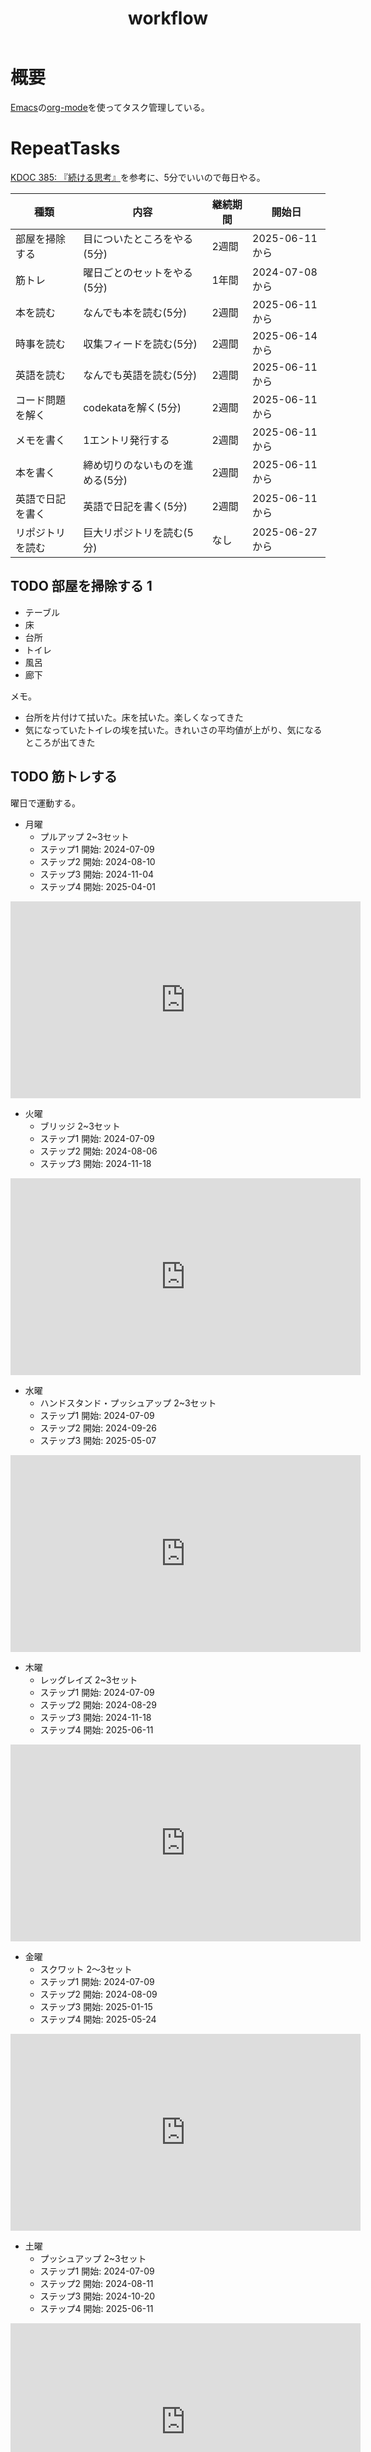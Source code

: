 :PROPERTIES:
:ID:       fad0d446-fe06-4614-af63-a0c5ecc11c9c
:mtime:    20250629193412
:ctime:    20210904124352
:END:
#+title: workflow
#+filetags: :Habit:
* 概要
[[id:1ad8c3d5-97ba-4905-be11-e6f2626127ad][Emacs]]の[[id:7e85e3f3-a6b9-447e-9826-307a3618dac8][org-mode]]を使ってタスク管理している。
* RepeatTasks
:LOGBOOK:
:END:

[[id:20250611T180912][KDOC 385: 『続ける思考』]]を参考に、5分でいいので毎日やる。

| 種類          | 内容                       | 継続期間 | 開始日          |
|--------------+---------------------------+--------+---------------|
| 部屋を掃除する  | 目についたところをやる(5分)    | 2週間   | 2025-06-11から |
| 筋トレ         | 曜日ごとのセットをやる(5分)    | 1年間   | 2024-07-08から |
| 本を読む       | なんでも本を読む(5分)         | 2週間   | 2025-06-11から |
| 時事を読む     | 収集フィードを読む(5分)       | 2週間   | 2025-06-14から |
| 英語を読む     | なんでも英語を読む(5分)       | 2週間   | 2025-06-11から |
| コード問題を解く | codekataを解く(5分)         | 2週間   | 2025-06-11から |
| メモを書く     | 1エントリ発行する             | 2週間   | 2025-06-11から |
| 本を書く       | 締め切りのないものを進める(5分) | 2週間   | 2025-06-11から |
| 英語で日記を書く | 英語で日記を書く(5分)         | 2週間   | 2025-06-11から |
| リポジトリを読む | 巨大リポジトリを読む(5分)      | なし    | 2025-06-27から |

** TODO 部屋を掃除する 1
:LOGBOOK:
CLOCK: [2025-06-29 Sun 08:42]--[2025-06-29 Sun 08:48] =>  0:06
CLOCK: [2025-06-28 Sat 08:55]--[2025-06-28 Sat 09:00] =>  0:05
CLOCK: [2025-06-27 Fri 07:20]--[2025-06-27 Fri 07:25] =>  0:05
CLOCK: [2025-06-26 Thu 08:07]--[2025-06-26 Thu 08:12] =>  0:05
CLOCK: [2025-06-25 Wed 08:10]--[2025-06-25 Wed 08:15] =>  0:05
CLOCK: [2025-06-24 Tue 08:10]--[2025-06-24 Tue 08:15] =>  0:05
CLOCK: [2025-06-23 Mon 08:09]--[2025-06-23 Mon 08:14] =>  0:05
CLOCK: [2025-06-22 Sun 08:05]--[2025-06-22 Sun 08:10] =>  0:05
CLOCK: [2025-06-21 Sat 09:01]--[2025-06-21 Sat 09:06] =>  0:05
CLOCK: [2025-06-20 Fri 08:00]--[2025-06-20 Fri 08:05] =>  0:05
CLOCK: [2025-06-19 Thu 08:01]--[2025-06-19 Thu 08:06] =>  0:05
CLOCK: [2025-06-18 Wed 08:10]--[2025-06-18 Wed 08:15] =>  0:05
CLOCK: [2025-06-17 Tue 08:08]--[2025-06-17 Tue 08:13] =>  0:05
CLOCK: [2025-06-16 Mon 08:24]--[2025-06-16 Mon 08:29] =>  0:05
CLOCK: [2025-06-15 Sun 08:55]--[2025-06-15 Sun 09:00] =>  0:05
CLOCK: [2025-06-14 Sat 08:08]--[2025-06-14 Sat 08:13] =>  0:05
CLOCK: [2025-06-13 Fri 08:35]--[2025-06-13 Fri 08:40] =>  0:05
CLOCK: [2025-06-12 Thu 08:13]--[2025-06-12 Thu 08:18] =>  0:05
CLOCK: [2025-06-11 Wed 18:07]--[2025-06-11 Wed 18:07] =>  0:00
:END:

- テーブル
- 床
- 台所
- トイレ
- 風呂
- 廊下

メモ。

- 台所を片付けて拭いた。床を拭いた。楽しくなってきた
- 気になっていたトイレの埃を拭いた。きれいさの平均値が上がり、気になるところが出てきた

** TODO 筋トレする
:LOGBOOK:
CLOCK: [2025-06-29 Sun 08:48]--[2025-06-29 Sun 08:53] =>  0:05
CLOCK: [2025-06-28 Sat 09:10]--[2025-06-28 Sat 09:15] =>  0:05
CLOCK: [2025-06-27 Fri 07:28]--[2025-06-27 Fri 07:33] =>  0:05
CLOCK: [2025-06-26 Thu 08:15]--[2025-06-26 Thu 08:20] =>  0:05
CLOCK: [2025-06-25 Wed 08:16]--[2025-06-25 Wed 08:21] =>  0:05
CLOCK: [2025-06-24 Tue 08:18]--[2025-06-24 Tue 08:23] =>  0:05
CLOCK: [2025-06-23 Mon 08:16]--[2025-06-23 Mon 08:21] =>  0:05
CLOCK: [2025-06-22 Sun 08:10]--[2025-06-22 Sun 08:15] =>  0:05
CLOCK: [2025-06-21 Sat 09:07]--[2025-06-21 Sat 09:12] =>  0:05
CLOCK: [2025-06-20 Fri 08:07]--[2025-06-20 Fri 08:12] =>  0:05
CLOCK: [2025-06-19 Thu 08:08]--[2025-06-19 Thu 08:13] =>  0:05
CLOCK: [2025-06-18 Wed 19:08]--[2025-06-18 Wed 19:13] =>  0:05
CLOCK: [2025-06-18 Wed 08:17]--[2025-06-18 Wed 08:22] =>  0:05
CLOCK: [2025-06-17 Tue 08:13]--[2025-06-17 Tue 08:18] =>  0:05
CLOCK: [2025-06-16 Mon 08:18]--[2025-06-16 Mon 08:23] =>  0:05
CLOCK: [2025-06-15 Sun 08:50]--[2025-06-15 Sun 08:55] =>  0:05
CLOCK: [2025-06-14 Sat 08:14]--[2025-06-14 Sat 08:19] =>  0:05
CLOCK: [2025-06-13 Fri 08:27]--[2025-06-13 Fri 08:32] =>  0:05
CLOCK: [2025-06-12 Thu 08:59]--[2025-06-12 Thu 09:04] =>  0:05
CLOCK: [2025-06-11 Wed 22:26]--[2025-06-11 Wed 22:31] =>  0:05
CLOCK: [2025-06-11 Wed 19:36]--[2025-06-11 Wed 19:37] =>  0:01
:END:
曜日で運動する。

- 月曜
  - プルアップ 2~3セット
  - ステップ1 開始: 2024-07-09
  - ステップ2 開始: 2024-08-10
  - ステップ3 開始: 2024-11-04
  - ステップ4 開始: 2025-04-01

#+caption: ステップ4
#+begin_export html
<iframe width="560" height="315" src="https://www.youtube.com/embed/vsRRJGHhKnA?si=mrpJR6Xi3tvZkY0Q" title="YouTube video player" frameborder="0" allow="accelerometer; autoplay; clipboard-write; encrypted-media; gyroscope; picture-in-picture; web-share" referrerpolicy="strict-origin-when-cross-origin" allowfullscreen></iframe>
#+end_export

- 火曜
  - ブリッジ 2~3セット
  - ステップ1 開始: 2024-07-09
  - ステップ2 開始: 2024-08-06
  - ステップ3 開始: 2024-11-18

#+caption: ステップ3
#+begin_export html
<iframe width="560" height="315" src="https://www.youtube.com/embed/o9yKAjvUQlM?si=Q66HX2aYdmRk7RO4" title="YouTube video player" frameborder="0" allow="accelerometer; autoplay; clipboard-write; encrypted-media; gyroscope; picture-in-picture; web-share" referrerpolicy="strict-origin-when-cross-origin" allowfullscreen></iframe>
#+end_export

- 水曜
  - ハンドスタンド・プッシュアップ 2~3セット
  - ステップ1 開始: 2024-07-09
  - ステップ2 開始: 2024-09-26
  - ステップ3 開始: 2025-05-07

#+caption: ステップ3
#+begin_export html
<iframe width="560" height="315" src="https://www.youtube.com/embed/gI4vnrDAxEQ?si=fvwbTSl3HV02Be0Y" title="YouTube video player" frameborder="0" allow="accelerometer; autoplay; clipboard-write; encrypted-media; gyroscope; picture-in-picture; web-share" referrerpolicy="strict-origin-when-cross-origin" allowfullscreen></iframe>
#+end_export

- 木曜
  - レッグレイズ 2~3セット
  - ステップ1 開始: 2024-07-09
  - ステップ2 開始: 2024-08-29
  - ステップ3 開始: 2024-11-18
  - ステップ4 開始: 2025-06-11

#+caption: ステップ4
#+begin_export html
<iframe width="560" height="315" src="https://www.youtube.com/embed/esoUyks3PZM?si=JAKCIGMuO_s9lcxD" title="YouTube video player" frameborder="0" allow="accelerometer; autoplay; clipboard-write; encrypted-media; gyroscope; picture-in-picture; web-share" referrerpolicy="strict-origin-when-cross-origin" allowfullscreen></iframe>
#+end_export

- 金曜
  - スクワット 2〜3セット
  - ステップ1 開始: 2024-07-09
  - ステップ2 開始: 2024-08-09
  - ステップ3 開始: 2025-01-15
  - ステップ4 開始: 2025-05-24

#+caption: ステップ4
#+begin_export html
<iframe width="560" height="315" src="https://www.youtube.com/embed/tIHNkW0nGFg?si=TQ9Gcm6z15SbnARP" title="YouTube video player" frameborder="0" allow="accelerometer; autoplay; clipboard-write; encrypted-media; gyroscope; picture-in-picture; web-share" referrerpolicy="strict-origin-when-cross-origin" allowfullscreen></iframe>
#+end_export

- 土曜
  - プッシュアップ 2~3セット
  - ステップ1 開始: 2024-07-09
  - ステップ2 開始: 2024-08-11
  - ステップ3 開始: 2024-10-20
  - ステップ4 開始: 2025-06-11

#+caption: ステップ4
#+begin_export html
<iframe width="560" height="315" src="https://www.youtube.com/embed/bGuUODcwnHA?si=tBAm6uZp_z3XG4jH" title="YouTube video player" frameborder="0" allow="accelerometer; autoplay; clipboard-write; encrypted-media; gyroscope; picture-in-picture; web-share" referrerpolicy="strict-origin-when-cross-origin" allowfullscreen></iframe>
#+end_export

- 日曜
  - 休み

** TODO 本を読む 2                                                          :Train:
:PROPERTIES:
:Effort:   20:00
:END:
:LOGBOOK:
CLOCK: [2025-06-29 Sun 08:54]--[2025-06-29 Sun 08:59] =>  0:05
CLOCK: [2025-06-28 Sat 09:15]--[2025-06-28 Sat 09:20] =>  0:05
CLOCK: [2025-06-27 Fri 07:35]--[2025-06-27 Fri 07:40] =>  0:05
CLOCK: [2025-06-26 Thu 08:21]--[2025-06-26 Thu 08:26] =>  0:05
CLOCK: [2025-06-25 Wed 08:22]--[2025-06-25 Wed 08:27] =>  0:05
CLOCK: [2025-06-24 Tue 08:28]--[2025-06-24 Tue 08:33] =>  0:05
CLOCK: [2025-06-23 Mon 23:53]--[2025-06-24 Tue 00:18] =>  0:25
CLOCK: [2025-06-23 Mon 08:21]--[2025-06-23 Mon 08:26] =>  0:05
CLOCK: [2025-06-22 Sun 08:16]--[2025-06-22 Sun 08:21] =>  0:05
CLOCK: [2025-06-21 Sat 22:25]--[2025-06-21 Sat 22:50] =>  0:25
CLOCK: [2025-06-21 Sat 22:00]--[2025-06-21 Sat 22:25] =>  0:25
CLOCK: [2025-06-21 Sat 19:59]--[2025-06-21 Sat 20:24] =>  0:25
CLOCK: [2025-06-21 Sat 18:35]--[2025-06-21 Sat 19:00] =>  0:25
CLOCK: [2025-06-21 Sat 18:10]--[2025-06-21 Sat 18:35] =>  0:25
CLOCK: [2025-06-21 Sat 10:31]--[2025-06-21 Sat 10:56] =>  0:25
CLOCK: [2025-06-21 Sat 09:12]--[2025-06-21 Sat 09:17] =>  0:05
CLOCK: [2025-06-20 Fri 08:12]--[2025-06-20 Fri 08:17] =>  0:05
CLOCK: [2025-06-19 Thu 08:14]--[2025-06-19 Thu 08:19] =>  0:05
CLOCK: [2025-06-18 Wed 23:20]--[2025-06-18 Wed 23:45] =>  0:25
CLOCK: [2025-06-18 Wed 08:22]--[2025-06-18 Wed 08:27] =>  0:05
CLOCK: [2025-06-17 Tue 08:19]--[2025-06-17 Tue 08:24] =>  0:05
CLOCK: [2025-06-16 Mon 08:32]--[2025-06-16 Mon 08:37] =>  0:05
CLOCK: [2025-06-15 Sun 10:05]--[2025-06-15 Sun 10:30] =>  0:25
CLOCK: [2025-06-15 Sun 09:03]--[2025-06-15 Sun 09:08] =>  0:05
CLOCK: [2025-06-14 Sat 08:25]--[2025-06-14 Sat 08:30] =>  0:05
CLOCK: [2025-06-13 Fri 08:41]--[2025-06-13 Fri 08:46] =>  0:05
CLOCK: [2025-06-12 Thu 22:52]--[2025-06-12 Thu 23:17] =>  0:25
CLOCK: [2025-06-12 Thu 08:48]--[2025-06-12 Thu 08:53] =>  0:05
CLOCK: [2025-06-11 Wed 20:12]--[2025-06-11 Wed 20:37] =>  0:25
CLOCK: [2025-06-11 Wed 19:39]--[2025-06-11 Wed 20:04] =>  0:25
CLOCK: [2025-05-12 Mon 20:01]--[2025-05-12 Mon 20:26] =>  0:25
CLOCK: [2025-05-12 Mon 18:52]--[2025-05-12 Mon 19:17] =>  0:25
CLOCK: [2025-02-02 Sun 10:22]--[2025-02-02 Sun 10:47] =>  0:25
:END:

比較的長めの何かを少しづつ読む。

** TODO 時事を読む 1
:LOGBOOK:
CLOCK: [2025-06-29 Sun 09:02]--[2025-06-29 Sun 09:07] =>  0:05
CLOCK: [2025-06-28 Sat 09:22]--[2025-06-28 Sat 09:27] =>  0:05
CLOCK: [2025-06-27 Fri 22:57]--[2025-06-27 Fri 23:22] =>  0:25
CLOCK: [2025-06-27 Fri 22:49]--[2025-06-27 Fri 22:54] =>  0:05
CLOCK: [2025-06-27 Fri 07:44]--[2025-06-27 Fri 07:49] =>  0:05
CLOCK: [2025-06-26 Thu 08:28]--[2025-06-26 Thu 08:33] =>  0:05
CLOCK: [2025-06-25 Wed 08:27]--[2025-06-25 Wed 08:32] =>  0:05
CLOCK: [2025-06-24 Tue 21:04]--[2025-06-24 Tue 21:29] =>  0:25
CLOCK: [2025-06-24 Tue 08:33]--[2025-06-24 Tue 08:38] =>  0:05
CLOCK: [2025-06-23 Mon 08:26]--[2025-06-23 Mon 08:31] =>  0:05
CLOCK: [2025-06-22 Sun 08:22]--[2025-06-22 Sun 08:27] =>  0:05
CLOCK: [2025-06-21 Sat 09:18]--[2025-06-21 Sat 09:23] =>  0:05
CLOCK: [2025-06-20 Fri 08:20]--[2025-06-20 Fri 08:25] =>  0:05
CLOCK: [2025-06-19 Thu 08:20]--[2025-06-19 Thu 08:25] =>  0:05
CLOCK: [2025-06-18 Wed 20:46]--[2025-06-18 Wed 21:11] =>  0:25
CLOCK: [2025-06-18 Wed 19:13]--[2025-06-18 Wed 19:38] =>  0:25
CLOCK: [2025-06-18 Wed 08:27]--[2025-06-18 Wed 08:32] =>  0:05
CLOCK: [2025-06-17 Tue 08:24]--[2025-06-17 Tue 08:29] =>  0:05
CLOCK: [2025-06-16 Mon 08:37]--[2025-06-16 Mon 08:42] =>  0:05
CLOCK: [2025-06-15 Sun 09:09]--[2025-06-15 Sun 09:14] =>  0:05
:END:

収集フィードを読む。

** TODO 英語を読む 9                                                    :Train:
:PROPERTIES:
:Effort:   20:00
:END:
:LOGBOOK:
CLOCK: [2025-06-29 Sun 12:50]--[2025-06-29 Sun 13:15] =>  0:25
CLOCK: [2025-06-29 Sun 12:23]--[2025-06-29 Sun 12:48] =>  0:25
CLOCK: [2025-06-29 Sun 09:10]--[2025-06-29 Sun 09:15] =>  0:05
CLOCK: [2025-06-28 Sat 23:03]--[2025-06-28 Sat 23:28] =>  0:25
CLOCK: [2025-06-28 Sat 09:27]--[2025-06-28 Sat 09:32] =>  0:05
CLOCK: [2025-06-27 Fri 07:51]--[2025-06-27 Fri 07:56] =>  0:05
CLOCK: [2025-06-26 Thu 20:55]--[2025-06-26 Thu 21:20] =>  0:25
CLOCK: [2025-06-26 Thu 20:19]--[2025-06-26 Thu 20:44] =>  0:25
CLOCK: [2025-06-26 Thu 08:37]--[2025-06-26 Thu 08:42] =>  0:05
CLOCK: [2025-06-25 Wed 23:23]--[2025-06-25 Wed 23:48] =>  0:25
CLOCK: [2025-06-25 Wed 20:14]--[2025-06-25 Wed 20:39] =>  0:25
CLOCK: [2025-06-25 Wed 19:48]--[2025-06-25 Wed 20:13] =>  0:25
CLOCK: [2025-06-25 Wed 19:23]--[2025-06-25 Wed 19:48] =>  0:25
CLOCK: [2025-06-25 Wed 08:32]--[2025-06-25 Wed 08:37] =>  0:05
CLOCK: [2025-06-24 Tue 08:23]--[2025-06-24 Tue 08:28] =>  0:05
CLOCK: [2025-06-23 Mon 22:39]--[2025-06-23 Mon 23:04] =>  0:25
CLOCK: [2025-06-23 Mon 08:40]--[2025-06-23 Mon 08:45] =>  0:05
CLOCK: [2025-06-22 Sun 08:27]--[2025-06-22 Sun 08:32] =>  0:05
CLOCK: [2025-06-21 Sat 23:31]--[2025-06-21 Sat 23:56] =>  0:25
CLOCK: [2025-06-21 Sat 20:46]--[2025-06-21 Sat 21:11] =>  0:25
CLOCK: [2025-06-21 Sat 10:04]--[2025-06-21 Sat 10:29] =>  0:25
CLOCK: [2025-06-21 Sat 09:59]--[2025-06-21 Sat 10:04] =>  0:05
CLOCK: [2025-06-21 Sat 09:23]--[2025-06-21 Sat 09:28] =>  0:05
CLOCK: [2025-06-20 Fri 08:29]--[2025-06-20 Fri 08:34] =>  0:05
CLOCK: [2025-06-19 Thu 08:25]--[2025-06-19 Thu 08:30] =>  0:05
CLOCK: [2025-06-18 Wed 23:46]--[2025-06-19 Thu 00:11] =>  0:25
CLOCK: [2025-06-04 Wed 23:58]--[2025-06-05 Thu 00:23] =>  0:25
CLOCK: [2025-06-07 Sat 18:10]--[2025-06-07 Sat 18:35] =>  0:25
CLOCK: [2025-06-08 Sun 11:13]--[2025-06-08 Sun 11:38] =>  0:25
CLOCK: [2025-06-08 Sun 19:11]--[2025-06-08 Sun 19:36] =>  0:25
CLOCK: [2025-06-10 Tue 19:13]--[2025-06-10 Tue 19:38] =>  0:25
CLOCK: [2025-06-10 Tue 19:38]--[2025-06-10 Tue 20:03] =>  0:25
CLOCK: [2025-06-10 Tue 20:03]--[2025-06-10 Tue 20:28] =>  0:25
CLOCK: [2025-06-10 Tue 22:27]--[2025-06-10 Tue 22:52] =>  0:25
CLOCK: [2025-06-11 Wed 00:31]--[2025-06-11 Wed 00:56] =>  0:25
CLOCK: [2025-06-11 Wed 18:44]--[2025-06-11 Wed 19:09] =>  0:25
CLOCK: [2025-06-11 Wed 19:09]--[2025-06-11 Wed 19:34] =>  0:25
CLOCK: [2025-06-11 Wed 22:56]--[2025-06-11 Wed 23:01] =>  0:05
CLOCK: [2025-06-11 Wed 23:29]--[2025-06-11 Wed 23:54] =>  0:25
CLOCK: [2025-06-11 Wed 23:54]--[2025-06-11 Wed 23:59] =>  0:05
CLOCK: [2025-06-12 Thu 01:06]--[2025-06-12 Thu 01:06] =>  0:00
CLOCK: [2025-06-12 Thu 08:53]--[2025-06-12 Thu 08:58] =>  0:05
CLOCK: [2025-06-12 Thu 21:26]--[2025-06-12 Thu 21:51] =>  0:25
CLOCK: [2025-06-13 Fri 00:35]--[2025-06-13 Fri 01:00] =>  0:25
CLOCK: [2025-06-13 Fri 08:46]--[2025-06-13 Fri 08:51] =>  0:05
CLOCK: [2025-06-14 Sat 01:48]--[2025-06-14 Sat 01:53] =>  0:05
CLOCK: [2025-06-14 Sat 01:53]--[2025-06-14 Sat 01:58] =>  0:05
CLOCK: [2025-06-14 Sat 08:31]--[2025-06-14 Sat 08:36] =>  0:05
CLOCK: [2025-06-14 Sat 10:04]--[2025-06-14 Sat 10:29] =>  0:25
CLOCK: [2025-06-14 Sat 11:52]--[2025-06-14 Sat 12:17] =>  0:25
CLOCK: [2025-06-14 Sat 15:19]--[2025-06-14 Sat 15:44] =>  0:25
CLOCK: [2025-06-14 Sat 15:49]--[2025-06-14 Sat 16:14] =>  0:25
CLOCK: [2025-06-14 Sat 17:06]--[2025-06-14 Sat 17:31] =>  0:25
CLOCK: [2025-06-14 Sat 17:31]--[2025-06-14 Sat 17:56] =>  0:25
CLOCK: [2025-06-15 Sun 09:15]--[2025-06-15 Sun 09:20] =>  0:05
CLOCK: [2025-06-16 Mon 08:44]--[2025-06-16 Mon 08:49] =>  0:05
CLOCK: [2025-06-17 Tue 08:33]--[2025-06-17 Tue 08:38] =>  0:05
CLOCK: [2025-06-18 Tue 08:34]--[2025-06-17 Tue 08:39] =>  0:05
:END:
:LOGBOpOK:
:END:

英語を練習する。

- シャドウイングしたほうがわかったか試せてよい
- わからなかったところは戻って再生したほうが気持ち悪くない

履歴。

- [[https://www.youtube.com/watch?v=f8sOJfg9g6w&ab_channel=MoriCalliopeCh.hololive-EN][【Pokémon Emerald Nuzlocke】im back and ready to for victory road (part 11) - YouTube]]
- [[https://www.youtube.com/watch?v=bpvcuuvhP_I&ab_channel=MoriCalliopeCh.hololive-EN][【PALWORLD】i wish to become the most greatest, unlike those before #hololiveenglish - YouTube]]
- [[https://www.youtube.com/watch?v=NN5Xfx6lGDM&ab_channel=MoriCalliopeCh.hololive-EN][【Pokémon Emerald Nuzlocke】creating the perfect specimen.... (part 12) - YouTube]]
  - 途中の雑談でわからなくなった。過去の話をしているが、何の話かわからない。画面と関係ない雑談はわからなくなることが多い

** TODO コード問題を解く 1                                          :Train:
:LOGBOOK:
CLOCK: [2025-06-29 Sun 09:28]--[2025-06-29 Sun 09:33] =>  0:05
CLOCK: [2025-06-28 Sat 09:40]--[2025-06-28 Sat 09:45] =>  0:05
CLOCK: [2025-06-28 Sat 09:32]--[2025-06-28 Sat 09:37] =>  0:05
CLOCK: [2025-06-27 Fri 07:56]--[2025-06-27 Fri 08:01] =>  0:05
CLOCK: [2025-06-26 Thu 08:42]--[2025-06-26 Thu 08:47] =>  0:05
CLOCK: [2025-06-25 Wed 20:48]--[2025-06-25 Wed 21:13] =>  0:25
CLOCK: [2025-06-25 Wed 08:38]--[2025-06-25 Wed 08:43] =>  0:05
CLOCK: [2025-06-24 Tue 08:41]--[2025-06-24 Tue 08:46] =>  0:05
CLOCK: [2025-06-23 Mon 08:45]--[2025-06-23 Mon 08:50] =>  0:05
CLOCK: [2025-06-22 Sun 09:05]--[2025-06-22 Sun 09:10] =>  0:05
CLOCK: [2025-06-22 Sun 08:38]--[2025-06-22 Sun 09:03] =>  0:25
CLOCK: [2025-06-22 Sun 08:32]--[2025-06-22 Sun 08:37] =>  0:05
CLOCK: [2025-06-21 Sat 09:29]--[2025-06-21 Sat 09:34] =>  0:05
CLOCK: [2025-06-20 Fri 08:34]--[2025-06-20 Fri 08:39] =>  0:05
CLOCK: [2025-06-19 Thu 08:32]--[2025-06-19 Thu 08:37] =>  0:05
CLOCK: [2025-06-18 Wed 08:40]--[2025-06-18 Wed 08:45] =>  0:05
CLOCK: [2025-06-17 Tue 08:38]--[2025-06-17 Tue 08:43] =>  0:05
CLOCK: [2025-06-16 Mon 08:49]--[2025-06-16 Mon 08:54] =>  0:05
CLOCK: [2025-06-15 Sun 09:21]--[2025-06-15 Sun 09:26] =>  0:05
CLOCK: [2025-06-14 Sat 09:19]--[2025-06-14 Sat 09:44] =>  0:25
CLOCK: [2025-06-14 Sat 08:42]--[2025-06-14 Sat 08:47] =>  0:05
CLOCK: [2025-06-14 Sat 08:36]--[2025-06-14 Sat 08:41] =>  0:05
CLOCK: [2025-06-13 Fri 08:53]--[2025-06-13 Fri 08:58] =>  0:05
CLOCK: [2025-06-12 Thu 09:04]--[2025-06-12 Thu 09:09] =>  0:05
CLOCK: [2025-06-12 Thu 00:39]--[2025-06-12 Thu 01:04] =>  0:25
CLOCK: [2025-06-12 Thu 00:07]--[2025-06-12 Thu 00:32] =>  0:25
CLOCK: [2025-06-12 Thu 00:02]--[2025-06-12 Thu 00:07] =>  0:05
CLOCK: [2025-06-11 Wed 22:35]--[2025-06-11 Wed 22:40] =>  0:05
CLOCK: [2025-05-23 Fri 00:09]--[2025-05-23 Fri 00:34] =>  0:25
CLOCK: [2025-05-23 Fri 00:09]--[2025-05-23 Fri 00:34] =>  0:25
CLOCK: [2025-05-22 Thu 23:44]--[2025-05-23 Fri 00:09] =>  0:25
CLOCK: [2025-05-22 Thu 23:18]--[2025-05-22 Thu 23:43] =>  0:25
CLOCK: [2025-05-17 Sat 20:20]--[2025-05-17 Sat 20:45] =>  0:25
CLOCK: [2025-05-17 Sat 19:55]--[2025-05-17 Sat 20:20] =>  0:25
CLOCK: [2025-05-17 Sat 19:22]--[2025-05-17 Sat 19:47] =>  0:25
CLOCK: [2025-05-17 Sat 18:57]--[2025-05-17 Sat 19:22] =>  0:25
CLOCK: [2025-05-17 Sat 18:32]--[2025-05-17 Sat 18:57] =>  0:25
CLOCK: [2025-05-17 Sat 00:00]--[2025-05-17 Sat 00:25] =>  0:25
CLOCK: [2025-05-15 Thu 21:51]--[2025-05-15 Thu 22:16] =>  0:25
CLOCK: [2025-05-15 Thu 21:26]--[2025-05-15 Thu 21:51] =>  0:25
CLOCK: [2025-05-14 Wed 22:54]--[2025-05-14 Wed 23:19] =>  0:25
CLOCK: [2025-05-14 Wed 08:40]--[2025-05-14 Wed 09:05] =>  0:25
CLOCK: [2025-05-14 Wed 08:15]--[2025-05-14 Wed 08:40] =>  0:25
CLOCK: [2025-05-13 Tue 22:01]--[2025-05-13 Tue 22:26] =>  0:25
CLOCK: [2025-05-13 Tue 21:36]--[2025-05-13 Tue 22:01] =>  0:25
CLOCK: [2025-05-12 Mon 23:35]--[2025-05-13 Tue 00:00] =>  0:25
CLOCK: [2025-05-11 Sun 20:44]--[2025-05-11 Sun 21:09] =>  0:25
CLOCK: [2025-05-11 Sun 20:19]--[2025-05-11 Sun 20:44] =>  0:25
CLOCK: [2025-05-11 Sun 19:26]--[2025-05-11 Sun 19:51] =>  0:25
CLOCK: [2025-05-11 Sun 10:20]--[2025-05-11 Sun 10:45] =>  0:25
CLOCK: [2025-05-11 Sun 09:55]--[2025-05-11 Sun 10:20] =>  0:25
CLOCK: [2025-05-11 Sun 09:30]--[2025-05-11 Sun 09:55] =>  0:25
CLOCK: [2025-05-11 Sun 09:05]--[2025-05-11 Sun 09:30] =>  0:25
CLOCK: [2025-05-10 Sat 20:36]--[2025-05-10 Sat 21:01] =>  0:25
CLOCK: [2025-05-10 Sat 20:11]--[2025-05-10 Sat 20:36] =>  0:25
CLOCK: [2025-05-10 Sat 19:45]--[2025-05-10 Sat 20:10] =>  0:25
CLOCK: [2025-05-10 Sat 19:14]--[2025-05-10 Sat 19:39] =>  0:25
CLOCK: [2025-03-16 Sun 11:29]--[2025-03-16 Sun 11:54] =>  0:25
CLOCK: [2025-03-16 Sun 11:03]--[2025-03-16 Sun 11:28] =>  0:25
CLOCK: [2025-03-16 Sun 10:37]--[2025-03-16 Sun 11:02] =>  0:25
:END:

Codewarsなどで基礎を練習する。

- フィボナッチ数列を作るのがサクッといかなくて凹む。ひどいものだ。前は普通にできていた記憶があるが...

** TODO メモを書く 3
:LOGBOOK:
CLOCK: [2025-06-29 Sun 19:33]
CLOCK: [2025-06-29 Sun 19:03]--[2025-06-29 Sun 19:28] =>  0:25
CLOCK: [2025-06-29 Sun 17:46]--[2025-06-29 Sun 18:11] =>  0:25
CLOCK: [2025-06-29 Sun 17:20]--[2025-06-29 Sun 17:45] =>  0:25
CLOCK: [2025-06-29 Sun 16:47]--[2025-06-29 Sun 17:12] =>  0:25
CLOCK: [2025-06-29 Sun 16:15]--[2025-06-29 Sun 16:40] =>  0:25
CLOCK: [2025-06-29 Sun 15:50]--[2025-06-29 Sun 16:15] =>  0:25
CLOCK: [2025-06-29 Sun 15:22]--[2025-06-29 Sun 15:47] =>  0:25
CLOCK: [2025-06-29 Sun 11:57]--[2025-06-29 Sun 12:22] =>  0:25
CLOCK: [2025-06-29 Sun 11:31]--[2025-06-29 Sun 11:56] =>  0:25
CLOCK: [2025-06-29 Sun 11:01]--[2025-06-29 Sun 11:26] =>  0:25
CLOCK: [2025-06-29 Sun 09:34]--[2025-06-29 Sun 09:39] =>  0:05
CLOCK: [2025-06-28 Sat 22:01]--[2025-06-28 Sat 22:26] =>  0:25
CLOCK: [2025-06-28 Sat 21:24]--[2025-06-28 Sat 21:49] =>  0:25
CLOCK: [2025-06-28 Sat 20:53]--[2025-06-28 Sat 21:18] =>  0:25
CLOCK: [2025-06-28 Sat 20:27]--[2025-06-28 Sat 20:52] =>  0:25
CLOCK: [2025-06-28 Sat 19:35]--[2025-06-28 Sat 20:00] =>  0:25
CLOCK: [2025-06-28 Sat 18:46]--[2025-06-28 Sat 19:11] =>  0:25
CLOCK: [2025-06-28 Sat 18:20]--[2025-06-28 Sat 18:45] =>  0:25
CLOCK: [2025-06-28 Sat 17:23]--[2025-06-28 Sat 17:48] =>  0:25
CLOCK: [2025-06-28 Sat 16:58]--[2025-06-28 Sat 17:23] =>  0:25
CLOCK: [2025-06-28 Sat 16:28]--[2025-06-28 Sat 16:53] =>  0:25
CLOCK: [2025-06-28 Sat 15:49]--[2025-06-28 Sat 16:14] =>  0:25
CLOCK: [2025-06-28 Sat 15:24]--[2025-06-28 Sat 15:49] =>  0:25
CLOCK: [2025-06-28 Sat 11:46]--[2025-06-28 Sat 12:11] =>  0:25
CLOCK: [2025-06-28 Sat 11:03]--[2025-06-28 Sat 11:28] =>  0:25
CLOCK: [2025-06-28 Sat 10:34]--[2025-06-28 Sat 10:59] =>  0:25
CLOCK: [2025-06-28 Sat 09:49]--[2025-06-28 Sat 09:54] =>  0:05
CLOCK: [2025-06-27 Fri 22:12]--[2025-06-27 Fri 22:37] =>  0:25
CLOCK: [2025-06-27 Fri 20:28]--[2025-06-27 Fri 20:53] =>  0:25
CLOCK: [2025-06-27 Fri 08:22]--[2025-06-27 Fri 08:47] =>  0:25
CLOCK: [2025-06-27 Fri 08:02]--[2025-06-27 Fri 08:07] =>  0:05
CLOCK: [2025-06-26 Thu 21:47]--[2025-06-26 Thu 22:12] =>  0:25
CLOCK: [2025-06-26 Thu 21:22]--[2025-06-26 Thu 21:47] =>  0:25
CLOCK: [2025-06-26 Thu 08:49]--[2025-06-26 Thu 08:54] =>  0:05
CLOCK: [2025-06-25 Wed 08:47]--[2025-06-25 Wed 08:52] =>  0:05
:END:

メモを書く。

** TODO 本を書く 1
:LOGBOOK:
CLOCK: [2025-06-29 Sun 09:50]--[2025-06-29 Sun 09:56] =>  0:06
CLOCK: [2025-06-28 Sat 09:57]--[2025-06-28 Sat 10:02] =>  0:05
CLOCK: [2025-06-27 Fri 08:08]--[2025-06-27 Fri 08:13] =>  0:05
CLOCK: [2025-06-26 Thu 08:56]--[2025-06-26 Thu 09:01] =>  0:05
CLOCK: [2025-06-25 Wed 09:03]--[2025-06-25 Wed 09:08] =>  0:05
CLOCK: [2025-06-24 Tue 23:42]--[2025-06-25 Wed 00:07] =>  0:25
CLOCK: [2025-06-24 Tue 08:58]--[2025-06-24 Tue 09:03] =>  0:05
CLOCK: [2025-06-23 Mon 08:58]--[2025-06-23 Mon 09:03] =>  0:05
CLOCK: [2025-06-22 Sun 09:27]--[2025-06-22 Sun 09:32] =>  0:05
CLOCK: [2025-06-21 Sat 09:40]--[2025-06-21 Sat 09:45] =>  0:05
CLOCK: [2025-06-20 Fri 08:53]--[2025-06-20 Fri 08:58] =>  0:05
CLOCK: [2025-06-19 Thu 21:55]--[2025-06-19 Thu 22:20] =>  0:25
CLOCK: [2025-06-19 Thu 21:20]--[2025-06-19 Thu 21:45] =>  0:25
CLOCK: [2025-06-19 Thu 08:49]--[2025-06-19 Thu 08:54] =>  0:05
CLOCK: [2025-06-18 Wed 08:53]--[2025-06-18 Wed 08:58] =>  0:05
CLOCK: [2025-06-17 Tue 08:57]--[2025-06-17 Tue 09:02] =>  0:05
CLOCK: [2025-06-16 Mon 09:05]--[2025-06-16 Mon 09:10] =>  0:05
CLOCK: [2025-06-15 Sun 09:38]--[2025-06-15 Sun 09:43] =>  0:05
CLOCK: [2025-06-14 Sat 10:30]--[2025-06-14 Sat 10:55] =>  0:25
CLOCK: [2025-06-14 Sat 09:03]--[2025-06-14 Sat 09:09] =>  0:06
CLOCK: [2025-06-14 Sat 08:55]--[2025-06-14 Sat 09:00] =>  0:05
CLOCK: [2025-06-13 Fri 09:10]--[2025-06-13 Fri 09:15] =>  0:05
CLOCK: [2025-06-12 Thu 21:18]--[2025-06-12 Thu 21:23] =>  0:05
:END:

いくつか、やりかけのものがある。少しづつ進める。

** TODO 英語で日記を書く 1
:LOGBOOK:
CLOCK: [2025-06-29 Sun 10:05]--[2025-06-29 Sun 10:10] =>  0:05
CLOCK: [2025-06-28 Sat 10:19]--[2025-06-28 Sat 10:24] =>  0:05
CLOCK: [2025-06-27 Fri 08:16]--[2025-06-27 Fri 08:21] =>  0:05
CLOCK: [2025-06-26 Thu 09:06]--[2025-06-26 Thu 09:11] =>  0:05
CLOCK: [2025-06-25 Wed 09:08]--[2025-06-25 Wed 09:13] =>  0:05
CLOCK: [2025-06-24 Tue 09:05]--[2025-06-24 Tue 09:10] =>  0:05
CLOCK: [2025-06-23 Mon 09:05]--[2025-06-23 Mon 09:10] =>  0:05
CLOCK: [2025-06-22 Sun 09:32]--[2025-06-22 Sun 09:37] =>  0:05
CLOCK: [2025-06-21 Sat 09:54]--[2025-06-21 Sat 09:59] =>  0:05
CLOCK: [2025-06-20 Fri 08:58]--[2025-06-20 Fri 09:03] =>  0:05
CLOCK: [2025-06-19 Thu 09:06]--[2025-06-19 Thu 09:11] =>  0:05
CLOCK: [2025-06-18 Wed 08:58]--[2025-06-18 Wed 09:03] =>  0:05
CLOCK: [2025-06-17 Tue 09:03]--[2025-06-17 Tue 09:08] =>  0:05
CLOCK: [2025-06-16 Mon 09:11]--[2025-06-16 Mon 09:17] =>  0:06
CLOCK: [2025-06-15 Sun 09:45]--[2025-06-15 Sun 09:51] =>  0:06
CLOCK: [2025-06-14 Sat 09:10]--[2025-06-14 Sat 09:15] =>  0:05
CLOCK: [2025-06-14 Sat 00:40]--[2025-06-14 Sat 00:45] =>  0:05
CLOCK: [2025-06-13 Fri 09:18]--[2025-06-13 Fri 09:23] =>  0:05
CLOCK: [2025-06-12 Thu 13:10]--[2025-06-12 Thu 13:15] =>  0:05
CLOCK: [2025-06-11 Wed 20:05]--[2025-06-11 Wed 20:10] =>  0:05
:END:

英語を練習する。

** TODO リポジトリを読む 1
:LOGBOOK:
CLOCK: [2025-06-29 Sun 10:36]--[2025-06-29 Sun 11:01] =>  0:25
CLOCK: [2025-06-29 Sun 10:25]--[2025-06-29 Sun 10:30] =>  0:05
CLOCK: [2025-06-28 Sat 10:24]--[2025-06-28 Sat 10:29] =>  0:05
CLOCK: [2025-06-27 Fri 23:31]--[2025-06-27 Fri 23:56] =>  0:25
:END:

リポジトリを読む。

* Tasks
* Archives
** DONE タスク状況をレポート化する
CLOSED: [2021-09-12 Sun 18:18]
:LOGBOOK:
CLOCK: [2021-09-12 Sun 15:32]--[2021-09-12 Sun 15:57] =>  0:25
CLOCK: [2021-09-12 Sun 14:47]--[2021-09-12 Sun 15:12] =>  0:25
CLOCK: [2021-09-12 Sun 13:51]--[2021-09-12 Sun 14:16] =>  0:25
:END:
週ごとで作成できると面白そう。
今週doneしたやつ、タスクでかかった時間の総計。
** DONE よく使うagenda viewを一発で開けるようにする
CLOSED: [2021-09-12 Sun 18:19]
- [[https://orgmode.org/manual/Exporting-Agenda-Views.html][Exporting Agenda Views (The Org Manual)]]

week, log-modeを自動的に選択してほしい。
** CLOSE チェックを忘れるとalertされなくなる
CLOSED: [2022-02-13 Sun 01:44]
何時間かはスヌーズ的にorg-alert通知してくれるが、しばらくすると出なくなる。
一応org-agendaには過ぎてるのも表示されるので放置するようなことはないが、不便。

org-agendaに期限切れが表示されるから、この問題は起きない。
** DONE 本を読む 1                                                 :Train:
CLOSED: [2025-01-27 Mon 20:14]
:LOGBOOK:
CLOCK: [2025-01-19 Sun 12:37]--[2025-01-19 Sun 13:02] =>  0:25
CLOCK: [2025-01-18 Sat 23:36]--[2025-01-19 Sun 00:01] =>  0:25
CLOCK: [2025-01-18 Sat 11:36]--[2025-01-18 Sat 12:01] =>  0:25
CLOCK: [2025-01-13 Mon 23:40]--[2025-01-14 Tue 00:05] =>  0:25
CLOCK: [2025-01-13 Mon 18:31]--[2025-01-13 Mon 18:56] =>  0:25
CLOCK: [2025-01-13 Mon 17:19]--[2025-01-13 Mon 17:44] =>  0:25
CLOCK: [2025-01-13 Mon 16:23]--[2025-01-13 Mon 16:48] =>  0:25
CLOCK: [2025-01-13 Mon 15:58]--[2025-01-13 Mon 16:23] =>  0:25
CLOCK: [2025-01-13 Mon 15:32]--[2025-01-13 Mon 15:57] =>  0:25
CLOCK: [2025-01-13 Mon 13:47]--[2025-01-13 Mon 14:12] =>  0:25
CLOCK: [2025-01-13 Mon 11:49]--[2025-01-13 Mon 12:14] =>  0:25
CLOCK: [2025-01-13 Mon 11:19]--[2025-01-13 Mon 11:44] =>  0:25
CLOCK: [2025-01-13 Mon 10:44]--[2025-01-13 Mon 11:09] =>  0:25
CLOCK: [2025-01-12 Sun 22:57]--[2025-01-12 Sun 23:22] =>  0:25
CLOCK: [2025-01-12 Sun 21:29]--[2025-01-12 Sun 21:54] =>  0:25
CLOCK: [2025-01-12 Sun 20:16]--[2025-01-12 Sun 20:41] =>  0:25
CLOCK: [2025-01-12 Sun 19:38]--[2025-01-12 Sun 20:03] =>  0:25
CLOCK: [2025-01-12 Sun 19:13]--[2025-01-12 Sun 19:38] =>  0:25
CLOCK: [2025-01-12 Sun 18:48]--[2025-01-12 Sun 19:13] =>  0:25
CLOCK: [2025-01-12 Sun 18:14]--[2025-01-12 Sun 18:39] =>  0:25
CLOCK: [2025-01-12 Sun 15:44]--[2025-01-12 Sun 16:09] =>  0:25
CLOCK: [2025-01-12 Sun 15:19]--[2025-01-12 Sun 15:44] =>  0:25
CLOCK: [2025-01-12 Sun 13:43]--[2025-01-12 Sun 14:09] =>  0:26
CLOCK: [2025-01-12 Sun 11:26]--[2025-01-12 Sun 11:51] =>  0:25
CLOCK: [2025-01-12 Sun 10:02]--[2025-01-12 Sun 10:27] =>  0:25
CLOCK: [2025-01-12 Sun 00:21]--[2025-01-12 Sun 00:46] =>  0:25
CLOCK: [2025-01-11 Sat 19:27]--[2025-01-11 Sat 19:52] =>  0:25
CLOCK: [2025-01-11 Sat 18:29]--[2025-01-11 Sat 18:54] =>  0:25
CLOCK: [2025-01-11 Sat 15:57]--[2025-01-11 Sat 16:22] =>  0:25
CLOCK: [2025-01-11 Sat 12:07]--[2025-01-11 Sat 12:32] =>  0:25
CLOCK: [2025-01-09 Thu 00:20]--[2025-01-09 Thu 00:45] =>  0:25
CLOCK: [2024-12-01 Sun 19:55]--[2024-12-01 Sun 20:20] =>  0:25
CLOCK: [2024-12-01 Sun 19:30]--[2024-12-01 Sun 19:55] =>  0:25
CLOCK: [2024-12-01 Sun 18:59]--[2024-12-01 Sun 19:24] =>  0:25
CLOCK: [2024-12-01 Sun 11:11]--[2024-12-01 Sun 11:36] =>  0:25
CLOCK: [2024-11-15 Fri 23:59]--[2024-11-16 Sat 00:24] =>  0:25
CLOCK: [2024-11-15 Fri 21:30]--[2024-11-15 Fri 21:55] =>  0:25
CLOCK: [2024-11-02 Sat 19:22]--[2024-11-02 Sat 20:11] =>  0:49
CLOCK: [2024-10-06 Sun 20:22]--[2024-10-06 Sun 20:47] =>  0:25
CLOCK: [2024-09-19 Thu 23:05]--[2024-09-19 Thu 23:30] =>  0:25
CLOCK: [2024-08-10 Sat 10:30]--[2024-08-10 Sat 10:55] =>  0:25
CLOCK: [2024-08-10 Sat 10:05]--[2024-08-10 Sat 10:30] =>  0:25
CLOCK: [2024-08-05 Mon 00:18]--[2024-08-05 Mon 00:43] =>  0:25
CLOCK: [2024-08-04 Sun 00:40]--[2024-08-04 Sun 01:05] =>  0:25
CLOCK: [2024-08-03 Sat 12:42]--[2024-08-03 Sat 13:07] =>  0:25
CLOCK: [2024-08-03 Sat 12:05]--[2024-08-03 Sat 12:30] =>  0:25
CLOCK: [2024-07-24 Wed 21:03]--[2024-07-24 Wed 21:28] =>  0:25
CLOCK: [2024-07-24 Wed 20:38]--[2024-07-24 Wed 21:03] =>  0:25
CLOCK: [2024-06-29 Sat 18:32]--[2024-06-29 Sat 18:57] =>  0:25
CLOCK: [2024-06-26 Wed 12:19]--[2024-06-26 Wed 12:44] =>  0:25
CLOCK: [2024-06-20 Thu 23:19]--[2024-06-20 Thu 23:44] =>  0:25
CLOCK: [2024-06-19 Wed 11:11]--[2024-06-19 Wed 11:36] =>  0:25
CLOCK: [2024-06-19 Wed 10:28]--[2024-06-19 Wed 10:53] =>  0:25
CLOCK: [2024-06-18 Tue 20:57]--[2024-06-18 Tue 21:22] =>  0:25
CLOCK: [2024-06-12 Wed 17:44]--[2024-06-12 Wed 18:09] =>  0:25
CLOCK: [2024-06-09 Sun 17:13]--[2024-06-09 Sun 17:38] =>  0:25
CLOCK: [2024-06-08 Sat 11:44]--[2024-06-08 Sat 12:09] =>  0:25
CLOCK: [2024-06-08 Sat 10:58]--[2024-06-08 Sat 11:23] =>  0:25
CLOCK: [2024-06-08 Sat 10:14]--[2024-06-08 Sat 10:39] =>  0:25
CLOCK: [2024-06-01 Sat 23:06]--[2024-06-01 Sat 23:31] =>  0:25
CLOCK: [2024-06-01 Sat 12:03]--[2024-06-01 Sat 12:28] =>  0:25
CLOCK: [2024-06-01 Sat 11:31]--[2024-06-01 Sat 11:56] =>  0:25
CLOCK: [2024-05-23 Thu 23:12]--[2024-05-23 Thu 23:37] =>  0:25
CLOCK: [2024-05-20 Mon 00:45]--[2024-05-20 Mon 01:10] =>  0:25
CLOCK: [2024-05-19 Sun 09:58]--[2024-05-19 Sun 10:23] =>  0:25
CLOCK: [2024-05-15 Wed 20:33]--[2024-05-15 Wed 20:58] =>  0:25
CLOCK: [2024-05-13 Mon 19:12]--[2024-05-13 Mon 19:37] =>  0:25
CLOCK: [2024-05-12 Sun 11:42]--[2024-05-12 Sun 12:07] =>  0:25
CLOCK: [2024-03-23 Sat 21:05]--[2024-03-23 Sat 21:30] =>  0:25
CLOCK: [2024-03-20 Wed 21:12]--[2024-03-20 Wed 21:37] =>  0:25
CLOCK: [2024-03-17 Sun 20:45]--[2024-03-17 Sun 21:10] =>  0:25
CLOCK: [2024-03-17 Sun 11:23]--[2024-03-17 Sun 11:48] =>  0:25
CLOCK: [2024-03-17 Sun 10:02]--[2024-03-17 Sun 10:27] =>  0:25
CLOCK: [2024-03-14 Thu 00:19]--[2024-03-14 Thu 00:44] =>  0:25
CLOCK: [2024-03-13 Wed 21:30]--[2024-03-13 Wed 21:55] =>  0:25
CLOCK: [2024-03-13 Wed 20:58]--[2024-03-13 Wed 21:23] =>  0:25
CLOCK: [2024-03-12 Tue 21:30]--[2024-03-12 Tue 21:55] =>  0:25
CLOCK: [2024-03-04 Mon 19:54]--[2024-03-04 Mon 20:19] =>  0:25
CLOCK: [2024-03-04 Mon 19:19]--[2024-03-04 Mon 19:44] =>  0:25
CLOCK: [2024-02-28 Wed 19:33]--[2024-02-28 Wed 19:58] =>  0:25
CLOCK: [2024-02-28 Wed 19:08]--[2024-02-28 Wed 19:33] =>  0:25
CLOCK: [2024-02-28 Wed 00:22]--[2024-02-28 Wed 00:47] =>  0:25
CLOCK: [2024-02-26 Mon 22:16]--[2024-02-26 Mon 22:41] =>  0:25
CLOCK: [2024-02-26 Mon 21:48]--[2024-02-26 Mon 22:13] =>  0:25
CLOCK: [2024-02-26 Mon 18:40]--[2024-02-26 Mon 19:05] =>  0:25
CLOCK: [2024-02-24 Sat 01:36]--[2024-02-24 Sat 02:01] =>  0:25
CLOCK: [2024-02-12 Mon 23:33]--[2024-02-12 Mon 23:58] =>  0:25
CLOCK: [2024-02-04 Sun 18:02]--[2024-02-04 Sun 18:27] =>  0:25
CLOCK: [2024-02-03 Sat 11:24]--[2024-02-03 Sat 11:50] =>  0:26
CLOCK: [2024-02-03 Sat 10:09]--[2024-02-03 Sat 10:34] =>  0:25
CLOCK: [2024-01-29 Mon 23:35]--[2024-01-30 Tue 00:00] =>  0:25
CLOCK: [2024-01-29 Mon 22:19]--[2024-01-29 Mon 22:44] =>  0:25
CLOCK: [2024-01-29 Mon 21:37]--[2024-01-29 Mon 22:02] =>  0:25
CLOCK: [2024-01-29 Mon 20:39]--[2024-01-29 Mon 21:04] =>  0:25
CLOCK: [2024-01-29 Mon 00:47]--[2024-01-29 Mon 01:12] =>  0:25
CLOCK: [2024-01-28 Sun 23:29]--[2024-01-28 Sun 23:54] =>  0:25
CLOCK: [2024-01-28 Sun 23:03]--[2024-01-28 Sun 23:28] =>  0:25
CLOCK: [2024-01-28 Sun 17:00]--[2024-01-28 Sun 17:25] =>  0:25
CLOCK: [2024-01-28 Sun 16:33]--[2024-01-28 Sun 16:58] =>  0:25
CLOCK: [2024-01-18 Thu 00:12]--[2024-01-18 Thu 00:37] =>  0:25
CLOCK: [2024-01-13 Sat 19:50]--[2024-01-13 Sat 20:15] =>  0:25
CLOCK: [2024-01-13 Sat 19:20]--[2024-01-13 Sat 19:45] =>  0:25
CLOCK: [2024-01-13 Sat 14:22]--[2024-01-13 Sat 14:47] =>  0:25
CLOCK: [2024-01-13 Sat 13:18]--[2024-01-13 Sat 13:43] =>  0:25
CLOCK: [2023-11-20 Mon 21:45]--[2023-11-20 Mon 22:10] =>  0:25
CLOCK: [2023-11-15 Wed 22:09]--[2023-11-15 Wed 22:34] =>  0:25
CLOCK: [2023-11-12 Sun 21:46]--[2023-11-12 Sun 22:11] =>  0:25
CLOCK: [2023-11-12 Sun 21:09]--[2023-11-12 Sun 21:34] =>  0:25
CLOCK: [2023-11-12 Sun 20:33]--[2023-11-12 Sun 20:58] =>  0:25
CLOCK: [2023-11-12 Sun 16:57]--[2023-11-12 Sun 17:22] =>  0:25
CLOCK: [2023-11-12 Sun 16:16]--[2023-11-12 Sun 16:41] =>  0:25
CLOCK: [2023-11-03 Fri 21:57]--[2023-11-03 Fri 22:22] =>  0:25
CLOCK: [2023-11-03 Fri 19:55]--[2023-11-03 Fri 20:20] =>  0:25
CLOCK: [2023-11-03 Fri 17:39]--[2023-11-03 Fri 18:04] =>  0:25
CLOCK: [2023-11-03 Fri 17:14]--[2023-11-03 Fri 17:39] =>  0:25
CLOCK: [2023-11-03 Fri 16:49]--[2023-11-03 Fri 17:14] =>  0:25
CLOCK: [2023-11-03 Fri 15:21]--[2023-11-03 Fri 15:46] =>  0:25
CLOCK: [2023-11-03 Fri 11:55]--[2023-11-03 Fri 12:20] =>  0:25
CLOCK: [2023-11-03 Fri 11:25]--[2023-11-03 Fri 11:50] =>  0:25
CLOCK: [2023-11-03 Fri 10:55]--[2023-11-03 Fri 11:20] =>  0:25
CLOCK: [2023-11-03 Fri 10:27]--[2023-11-03 Fri 10:52] =>  0:25
CLOCK: [2023-11-02 Thu 08:36]--[2023-11-02 Thu 09:01] =>  0:25
CLOCK: [2023-11-01 Wed 22:00]--[2023-11-01 Wed 22:25] =>  0:25
CLOCK: [2023-10-23 Mon 21:10]--[2023-10-23 Mon 21:35] =>  0:25
CLOCK: [2023-10-23 Mon 20:14]--[2023-10-23 Mon 20:39] =>  0:25
CLOCK: [2023-10-22 Sun 18:26]--[2023-10-22 Sun 18:51] =>  0:25
CLOCK: [2023-10-22 Sun 17:41]--[2023-10-22 Sun 18:06] =>  0:25
CLOCK: [2023-09-27 Wed 23:47]--[2023-09-28 Thu 00:12] =>  0:25
CLOCK: [2023-09-27 Wed 21:28]--[2023-09-27 Wed 21:53] =>  0:25
CLOCK: [2023-09-27 Wed 09:11]--[2023-09-27 Wed 09:36] =>  0:25
CLOCK: [2023-09-16 Sat 10:31]--[2023-09-16 Sat 10:56] =>  0:25
CLOCK: [2023-09-12 Tue 22:07]--[2023-09-12 Tue 22:32] =>  0:25
CLOCK: [2023-09-09 Sat 11:12]--[2023-09-09 Sat 11:37] =>  0:25
CLOCK: [2023-09-09 Sat 10:43]--[2023-09-09 Sat 11:08] =>  0:25
CLOCK: [2023-09-08 Fri 00:15]--[2023-09-08 Fri 00:40] =>  0:25
CLOCK: [2023-09-07 Thu 23:16]--[2023-09-07 Thu 23:41] =>  0:25
CLOCK: [2023-09-02 Sat 15:53]--[2023-09-02 Sat 16:18] =>  0:25
CLOCK: [2023-08-31 Thu 22:41]--[2023-08-31 Thu 23:06] =>  0:25
CLOCK: [2023-08-31 Thu 22:01]--[2023-08-31 Thu 22:26] =>  0:25
CLOCK: [2023-08-22 Tue 17:16]--[2023-08-22 Tue 17:41] =>  0:25
CLOCK: [2023-08-22 Tue 16:51]--[2023-08-22 Tue 17:16] =>  0:25
CLOCK: [2023-07-31 Mon 20:28]--[2023-07-31 Mon 20:53] =>  0:25
CLOCK: [2023-07-30 Sun 22:08]--[2023-07-30 Sun 22:33] =>  0:25
CLOCK: [2023-07-29 Sat 17:35]--[2023-07-29 Sat 18:00] =>  0:25
CLOCK: [2023-07-29 Sat 17:10]--[2023-07-29 Sat 17:35] =>  0:25
CLOCK: [2023-07-25 Tue 23:30]--[2023-07-25 Tue 23:55] =>  0:25
CLOCK: [2023-07-25 Tue 23:05]--[2023-07-25 Tue 23:30] =>  0:25
CLOCK: [2023-07-25 Tue 22:26]--[2023-07-25 Tue 22:51] =>  0:25
CLOCK: [2023-07-25 Tue 21:59]--[2023-07-25 Tue 22:24] =>  0:25
CLOCK: [2023-07-25 Tue 21:34]--[2023-07-25 Tue 21:59] =>  0:25
CLOCK: [2023-07-25 Tue 21:04]--[2023-07-25 Tue 21:29] =>  0:25
CLOCK: [2023-07-22 Sat 17:19]--[2023-07-22 Sat 17:44] =>  0:25
CLOCK: [2023-07-22 Sat 16:52]--[2023-07-22 Sat 17:17] =>  0:25
CLOCK: [2023-07-22 Sat 16:06]--[2023-07-22 Sat 16:31] =>  0:25
CLOCK: [2023-07-20 Thu 21:58]--[2023-07-20 Thu 22:23] =>  0:25
CLOCK: [2023-07-20 Thu 21:25]--[2023-07-20 Thu 21:50] =>  0:25
CLOCK: [2023-07-15 Sat 23:25]--[2023-07-15 Sat 23:50] =>  0:25
CLOCK: [2023-07-15 Sat 21:20]--[2023-07-15 Sat 21:45] =>  0:25
CLOCK: [2023-07-15 Sat 20:44]--[2023-07-15 Sat 21:09] =>  0:25
CLOCK: [2023-07-11 Tue 22:32]--[2023-07-11 Tue 22:57] =>  0:25
CLOCK: [2023-07-09 Sun 18:01]--[2023-07-09 Sun 18:26] =>  0:25
CLOCK: [2023-07-09 Sun 17:28]--[2023-07-09 Sun 17:53] =>  0:25
CLOCK: [2023-07-09 Sun 17:00]--[2023-07-09 Sun 17:25] =>  0:25
CLOCK: [2023-07-08 Sat 23:07]--[2023-07-08 Sat 23:32] =>  0:25
CLOCK: [2023-07-08 Sat 22:41]--[2023-07-08 Sat 23:06] =>  0:25
CLOCK: [2023-07-08 Sat 22:14]--[2023-07-08 Sat 22:39] =>  0:25
CLOCK: [2023-07-08 Sat 21:44]--[2023-07-08 Sat 22:09] =>  0:25
CLOCK: [2023-07-08 Sat 18:09]--[2023-07-08 Sat 18:34] =>  0:25
CLOCK: [2023-07-08 Sat 16:52]--[2023-07-08 Sat 17:17] =>  0:25
CLOCK: [2023-07-08 Sat 16:19]--[2023-07-08 Sat 16:44] =>  0:25
CLOCK: [2023-07-08 Sat 15:38]--[2023-07-08 Sat 16:03] =>  0:25
CLOCK: [2023-07-08 Sat 14:38]--[2023-07-08 Sat 15:03] =>  0:25
CLOCK: [2023-07-08 Sat 13:15]--[2023-07-08 Sat 13:40] =>  0:25
CLOCK: [2023-07-08 Sat 12:50]--[2023-07-08 Sat 13:15] =>  0:25
CLOCK: [2023-07-08 Sat 12:24]--[2023-07-08 Sat 12:49] =>  0:25
CLOCK: [2023-07-07 Fri 21:08]--[2023-07-07 Fri 21:33] =>  0:25
CLOCK: [2023-07-05 Wed 00:38]--[2023-07-05 Wed 01:03] =>  0:25
CLOCK: [2023-07-05 Wed 00:11]--[2023-07-05 Wed 00:36] =>  0:25
CLOCK: [2023-07-04 Tue 23:30]--[2023-07-04 Tue 23:55] =>  0:25
CLOCK: [2023-07-04 Tue 22:44]--[2023-07-04 Tue 23:09] =>  0:25
CLOCK: [2023-07-04 Tue 21:07]--[2023-07-04 Tue 21:32] =>  0:25
CLOCK: [2023-07-04 Tue 20:41]--[2023-07-04 Tue 21:06] =>  0:25
CLOCK: [2023-07-02 Sun 09:56]--[2023-07-02 Sun 10:21] =>  0:25
CLOCK: [2023-07-02 Sun 09:31]--[2023-07-02 Sun 09:56] =>  0:25
CLOCK: [2023-06-29 Thu 22:49]--[2023-06-29 Thu 23:14] =>  0:25
CLOCK: [2023-06-25 Sun 11:45]--[2023-06-25 Sun 12:10] =>  0:25
CLOCK: [2023-06-24 Sat 14:38]--[2023-06-24 Sat 15:04] =>  0:26
CLOCK: [2023-06-23 Fri 23:30]--[2023-06-23 Fri 23:55] =>  0:25
CLOCK: [2023-06-23 Fri 22:20]--[2023-06-23 Fri 22:45] =>  0:25
CLOCK: [2023-06-22 Thu 22:50]--[2023-06-22 Thu 23:15] =>  0:25
CLOCK: [2023-06-22 Thu 21:08]--[2023-06-22 Thu 21:33] =>  0:25
CLOCK: [2023-06-22 Thu 20:29]--[2023-06-22 Thu 20:54] =>  0:25
CLOCK: [2023-06-22 Thu 00:15]--[2023-06-22 Thu 00:40] =>  0:25
CLOCK: [2023-06-21 Wed 23:32]--[2023-06-21 Wed 23:57] =>  0:25
CLOCK: [2023-06-20 Tue 21:27]--[2023-06-20 Tue 21:52] =>  0:25
CLOCK: [2023-06-20 Tue 21:01]--[2023-06-20 Tue 21:26] =>  0:25
CLOCK: [2023-06-20 Tue 00:52]--[2023-06-20 Tue 01:17] =>  0:25
:END:
** DONE メモを書く 1                                              :Train:
CLOSED: [2025-01-27 Mon 20:18]
:LOGBOOK:
CLOCK: [2024-12-16 Mon 20:32]--[2024-12-16 Mon 20:57] =>  0:25
CLOCK: [2024-12-16 Mon 20:07]--[2024-12-16 Mon 20:32] =>  0:25
CLOCK: [2024-12-15 Sun 23:32]--[2024-12-15 Sun 23:57] =>  0:25
CLOCK: [2024-12-15 Sun 22:45]--[2024-12-15 Sun 23:10] =>  0:25
CLOCK: [2024-12-15 Sun 20:12]--[2024-12-15 Sun 20:37] =>  0:25
CLOCK: [2024-12-15 Sun 19:19]--[2024-12-15 Sun 19:44] =>  0:25
CLOCK: [2024-12-15 Sun 18:12]--[2024-12-15 Sun 18:37] =>  0:25
CLOCK: [2024-12-15 Sun 17:43]--[2024-12-15 Sun 18:08] =>  0:25
CLOCK: [2024-12-15 Sun 17:09]--[2024-12-15 Sun 17:34] =>  0:25
CLOCK: [2024-12-15 Sun 15:29]--[2024-12-15 Sun 15:54] =>  0:25
CLOCK: [2024-12-15 Sun 14:51]--[2024-12-15 Sun 15:16] =>  0:25
CLOCK: [2024-12-15 Sun 14:26]--[2024-12-15 Sun 14:51] =>  0:25
CLOCK: [2024-12-15 Sun 13:03]--[2024-12-15 Sun 13:28] =>  0:25
CLOCK: [2024-12-15 Sun 12:32]--[2024-12-15 Sun 12:57] =>  0:25
CLOCK: [2024-12-15 Sun 11:48]--[2024-12-15 Sun 12:13] =>  0:25
CLOCK: [2024-12-15 Sun 11:20]--[2024-12-15 Sun 11:45] =>  0:25
CLOCK: [2024-12-15 Sun 10:54]--[2024-12-15 Sun 11:19] =>  0:25
CLOCK: [2024-12-15 Sun 10:29]--[2024-12-15 Sun 10:54] =>  0:25
CLOCK: [2024-12-14 Sat 23:15]--[2024-12-14 Sat 23:40] =>  0:25
CLOCK: [2024-12-14 Sat 21:03]--[2024-12-14 Sat 21:28] =>  0:25
CLOCK: [2024-12-14 Sat 20:19]--[2024-12-14 Sat 20:44] =>  0:25
CLOCK: [2024-12-14 Sat 19:45]--[2024-12-14 Sat 20:10] =>  0:25
CLOCK: [2024-11-30 Sat 21:50]--[2024-11-30 Sat 22:15] =>  0:25
CLOCK: [2024-11-27 Wed 22:12]--[2024-11-27 Wed 22:37] =>  0:25
CLOCK: [2024-11-24 Sun 15:19]--[2024-11-24 Sun 15:44] =>  0:25
CLOCK: [2024-11-24 Sun 14:35]--[2024-11-24 Sun 15:00] =>  0:25
CLOCK: [2024-11-24 Sun 13:19]--[2024-11-24 Sun 13:44] =>  0:25
CLOCK: [2024-11-24 Sun 12:51]--[2024-11-24 Sun 13:16] =>  0:25
CLOCK: [2024-11-23 Sat 12:19]--[2024-11-23 Sat 12:44] =>  0:25
CLOCK: [2024-11-23 Sat 09:08]--[2024-11-23 Sat 09:33] =>  0:25
CLOCK: [2024-11-19 Tue 23:37]--[2024-11-20 Wed 00:02] =>  0:25
CLOCK: [2024-11-17 Sun 22:57]--[2024-11-17 Sun 23:22] =>  0:25
CLOCK: [2024-11-17 Sun 18:51]--[2024-11-17 Sun 19:16] =>  0:25
CLOCK: [2024-11-17 Sun 11:13]--[2024-11-17 Sun 11:38] =>  0:25
CLOCK: [2024-11-16 Sat 17:19]--[2024-11-16 Sat 17:44] =>  0:25
CLOCK: [2024-11-15 Fri 21:00]--[2024-11-15 Fri 21:25] =>  0:25
CLOCK: [2024-11-15 Fri 19:59]--[2024-11-15 Fri 20:24] =>  0:25
CLOCK: [2024-11-09 Sat 23:50]--[2024-11-10 Sun 00:15] =>  0:25
CLOCK: [2024-11-09 Sat 18:51]--[2024-11-09 Sat 19:16] =>  0:25
CLOCK: [2024-11-09 Sat 17:41]--[2024-11-09 Sat 18:06] =>  0:25
CLOCK: [2024-11-09 Sat 17:15]--[2024-11-09 Sat 17:40] =>  0:25
CLOCK: [2024-11-09 Sat 13:34]--[2024-11-09 Sat 13:59] =>  0:25
CLOCK: [2024-11-09 Sat 13:08]--[2024-11-09 Sat 13:33] =>  0:25
CLOCK: [2024-11-09 Sat 12:43]--[2024-11-09 Sat 13:08] =>  0:25
CLOCK: [2024-11-09 Sat 12:13]--[2024-11-09 Sat 12:38] =>  0:25
CLOCK: [2024-11-09 Sat 11:19]--[2024-11-09 Sat 11:44] =>  0:25
CLOCK: [2024-11-07 Thu 22:41]--[2024-11-07 Thu 23:06] =>  0:25
CLOCK: [2024-11-04 Mon 19:10]--[2024-11-04 Mon 19:35] =>  0:25
CLOCK: [2024-11-04 Mon 18:35]--[2024-11-04 Mon 19:00] =>  0:25
CLOCK: [2024-11-04 Mon 17:00]--[2024-11-04 Mon 17:25] =>  0:25
CLOCK: [2024-11-04 Mon 15:09]--[2024-11-04 Mon 15:35] =>  0:26
CLOCK: [2024-11-04 Mon 14:36]--[2024-11-04 Mon 15:01] =>  0:25
CLOCK: [2024-11-04 Mon 14:07]--[2024-11-04 Mon 14:32] =>  0:25
CLOCK: [2024-11-04 Mon 13:39]--[2024-11-04 Mon 14:04] =>  0:25
CLOCK: [2024-11-04 Mon 10:00]--[2024-11-04 Mon 10:25] =>  0:25
CLOCK: [2024-11-04 Mon 09:19]--[2024-11-04 Mon 09:44] =>  0:25
CLOCK: [2024-11-04 Mon 08:54]--[2024-11-04 Mon 09:19] =>  0:25
CLOCK: [2024-11-04 Mon 00:51]--[2024-11-04 Mon 01:16] =>  0:25
CLOCK: [2024-11-03 Sun 19:23]--[2024-11-03 Sun 19:48] =>  0:25
CLOCK: [2024-11-03 Sun 18:58]--[2024-11-03 Sun 19:23] =>  0:25
CLOCK: [2024-11-03 Sun 11:53]--[2024-11-03 Sun 12:18] =>  0:25
CLOCK: [2024-11-03 Sun 11:21]--[2024-11-03 Sun 11:46] =>  0:25
CLOCK: [2024-11-03 Sun 10:50]--[2024-11-03 Sun 11:15] =>  0:25
CLOCK: [2024-11-03 Sun 10:15]--[2024-11-03 Sun 10:40] =>  0:25
CLOCK: [2024-11-03 Sun 09:40]--[2024-11-03 Sun 10:05] =>  0:25
CLOCK: [2024-11-03 Sun 09:11]--[2024-11-03 Sun 09:36] =>  0:25
CLOCK: [2024-11-03 Sun 08:40]--[2024-11-03 Sun 09:05] =>  0:25
CLOCK: [2024-11-03 Sun 08:15]--[2024-11-03 Sun 08:40] =>  0:25
CLOCK: [2024-11-03 Sun 00:38]--[2024-11-03 Sun 01:03] =>  0:25
CLOCK: [2024-11-03 Sun 00:12]--[2024-11-03 Sun 00:37] =>  0:25
CLOCK: [2024-11-02 Sat 23:01]--[2024-11-02 Sat 23:26] =>  0:25
CLOCK: [2024-11-02 Sat 21:53]--[2024-11-02 Sat 22:18] =>  0:25
CLOCK: [2024-11-02 Sat 21:27]--[2024-11-02 Sat 21:52] =>  0:25
CLOCK: [2024-11-02 Sat 21:02]--[2024-11-02 Sat 21:27] =>  0:25
CLOCK: [2024-11-02 Sat 13:14]--[2024-11-02 Sat 13:39] =>  0:25
CLOCK: [2024-11-02 Sat 09:20]--[2024-11-02 Sat 09:46] =>  0:26
CLOCK: [2024-11-02 Sat 08:50]--[2024-11-02 Sat 09:15] =>  0:25
CLOCK: [2024-10-05 Sat 14:32]--[2024-10-05 Sat 14:57] =>  0:25
CLOCK: [2024-10-05 Sat 14:07]--[2024-10-05 Sat 14:32] =>  0:25
CLOCK: [2024-10-05 Sat 11:46]--[2024-10-05 Sat 12:11] =>  0:25
CLOCK: [2024-09-24 Tue 00:41]--[2024-09-24 Tue 01:06] =>  0:25
CLOCK: [2024-09-24 Tue 00:02]--[2024-09-24 Tue 00:27] =>  0:25
CLOCK: [2024-09-16 Mon 17:09]--[2024-09-16 Mon 17:34] =>  0:25
CLOCK: [2024-09-16 Mon 16:42]--[2024-09-16 Mon 17:07] =>  0:25
CLOCK: [2024-09-16 Mon 16:13]--[2024-09-16 Mon 16:38] =>  0:25
CLOCK: [2024-09-15 Sun 22:50]--[2024-09-15 Sun 23:15] =>  0:25
CLOCK: [2024-09-15 Sun 22:15]--[2024-09-15 Sun 22:40] =>  0:25
CLOCK: [2024-09-15 Sun 21:40]--[2024-09-15 Sun 22:05] =>  0:25
CLOCK: [2024-09-15 Sun 21:15]--[2024-09-15 Sun 21:40] =>  0:25
CLOCK: [2024-09-15 Sun 20:39]--[2024-09-15 Sun 21:04] =>  0:25
CLOCK: [2024-09-15 Sun 20:09]--[2024-09-15 Sun 20:34] =>  0:25
CLOCK: [2024-09-15 Sun 19:44]--[2024-09-15 Sun 20:09] =>  0:25
CLOCK: [2024-09-15 Sun 19:10]--[2024-09-15 Sun 19:35] =>  0:25
CLOCK: [2024-09-15 Sun 17:06]--[2024-09-15 Sun 17:31] =>  0:25
CLOCK: [2024-09-15 Sun 16:29]--[2024-09-15 Sun 16:54] =>  0:25
CLOCK: [2024-09-15 Sun 13:36]--[2024-09-15 Sun 14:01] =>  0:25
CLOCK: [2024-09-15 Sun 12:11]--[2024-09-15 Sun 12:36] =>  0:25
CLOCK: [2024-09-15 Sun 11:28]--[2024-09-15 Sun 11:53] =>  0:25
CLOCK: [2024-09-15 Sun 10:58]--[2024-09-15 Sun 11:23] =>  0:25
CLOCK: [2024-09-15 Sun 10:26]--[2024-09-15 Sun 10:51] =>  0:25
CLOCK: [2024-09-14 Sat 22:50]--[2024-09-14 Sat 23:15] =>  0:25
CLOCK: [2024-09-14 Sat 22:02]--[2024-09-14 Sat 22:27] =>  0:25
CLOCK: [2024-09-14 Sat 21:14]--[2024-09-14 Sat 21:39] =>  0:25
CLOCK: [2024-09-14 Sat 12:06]--[2024-09-14 Sat 12:31] =>  0:25
CLOCK: [2024-09-14 Sat 11:41]--[2024-09-14 Sat 12:06] =>  0:25
CLOCK: [2024-09-08 Sun 22:42]--[2024-09-08 Sun 23:07] =>  0:25
CLOCK: [2024-09-08 Sun 19:34]--[2024-09-08 Sun 19:59] =>  0:25
CLOCK: [2024-09-08 Sun 19:02]--[2024-09-08 Sun 19:27] =>  0:25
CLOCK: [2024-09-08 Sun 18:27]--[2024-09-08 Sun 18:52] =>  0:25
CLOCK: [2024-09-08 Sun 18:01]--[2024-09-08 Sun 18:26] =>  0:25
CLOCK: [2024-09-08 Sun 17:17]--[2024-09-08 Sun 17:42] =>  0:25
CLOCK: [2024-09-08 Sun 16:49]--[2024-09-08 Sun 17:14] =>  0:25
CLOCK: [2024-09-08 Sun 15:34]--[2024-09-08 Sun 15:59] =>  0:25
CLOCK: [2024-09-08 Sun 15:08]--[2024-09-08 Sun 15:33] =>  0:25
CLOCK: [2024-09-08 Sun 14:42]--[2024-09-08 Sun 15:07] =>  0:25
CLOCK: [2024-09-08 Sun 13:52]--[2024-09-08 Sun 14:17] =>  0:25
CLOCK: [2024-09-07 Sat 15:56]--[2024-09-07 Sat 16:21] =>  0:25
CLOCK: [2024-09-07 Sat 15:18]--[2024-09-07 Sat 15:43] =>  0:25
CLOCK: [2024-09-07 Sat 14:50]--[2024-09-07 Sat 15:15] =>  0:25
CLOCK: [2024-09-07 Sat 14:12]--[2024-09-07 Sat 14:37] =>  0:25
CLOCK: [2024-09-01 Sun 10:13]--[2024-09-01 Sun 10:38] =>  0:25
CLOCK: [2024-08-30 Fri 23:32]--[2024-08-30 Fri 23:57] =>  0:25
CLOCK: [2024-08-25 Sun 22:38]--[2024-08-25 Sun 23:03] =>  0:25
CLOCK: [2024-08-25 Sun 22:13]--[2024-08-25 Sun 22:38] =>  0:25
CLOCK: [2024-08-25 Sun 21:25]--[2024-08-25 Sun 21:50] =>  0:25
CLOCK: [2024-08-25 Sun 20:17]--[2024-08-25 Sun 20:42] =>  0:25
CLOCK: [2024-08-25 Sun 19:46]--[2024-08-25 Sun 20:11] =>  0:25
CLOCK: [2024-08-25 Sun 19:21]--[2024-08-25 Sun 19:46] =>  0:25
CLOCK: [2024-08-25 Sun 10:30]--[2024-08-25 Sun 10:55] =>  0:25
CLOCK: [2024-08-24 Sat 22:45]--[2024-08-24 Sat 23:10] =>  0:25
CLOCK: [2024-08-24 Sat 21:45]--[2024-08-24 Sat 22:10] =>  0:25
CLOCK: [2024-08-24 Sat 21:06]--[2024-08-24 Sat 21:31] =>  0:25
CLOCK: [2024-08-24 Sat 17:42]--[2024-08-24 Sat 18:07] =>  0:25
CLOCK: [2024-08-11 Sun 22:02]--[2024-08-11 Sun 22:27] =>  0:25
CLOCK: [2024-08-11 Sun 21:19]--[2024-08-11 Sun 21:44] =>  0:25
CLOCK: [2024-08-11 Sun 20:10]--[2024-08-11 Sun 20:35] =>  0:25
CLOCK: [2024-08-11 Sun 19:41]--[2024-08-11 Sun 20:06] =>  0:25
CLOCK: [2024-08-11 Sun 09:09]--[2024-08-11 Sun 09:34] =>  0:25
CLOCK: [2024-08-10 Sat 22:21]--[2024-08-10 Sat 22:46] =>  0:25
CLOCK: [2024-08-10 Sat 21:29]--[2024-08-10 Sat 21:54] =>  0:25
CLOCK: [2024-08-10 Sat 20:41]--[2024-08-10 Sat 21:06] =>  0:25
CLOCK: [2024-08-10 Sat 19:53]--[2024-08-10 Sat 20:18] =>  0:25
CLOCK: [2024-08-10 Sat 09:22]--[2024-08-10 Sat 09:47] =>  0:25
CLOCK: [2024-08-10 Sat 08:37]--[2024-08-10 Sat 09:02] =>  0:25
CLOCK: [2024-08-10 Sat 08:08]--[2024-08-10 Sat 08:33] =>  0:25
CLOCK: [2024-08-10 Sat 07:37]--[2024-08-10 Sat 08:02] =>  0:25
CLOCK: [2024-08-03 Sat 21:02]--[2024-08-03 Sat 21:27] =>  0:25
CLOCK: [2024-08-03 Sat 15:39]--[2024-08-03 Sat 16:04] =>  0:25
CLOCK: [2024-08-03 Sat 14:55]--[2024-08-03 Sat 15:20] =>  0:25
CLOCK: [2024-08-03 Sat 14:30]--[2024-08-03 Sat 14:55] =>  0:25
CLOCK: [2024-07-31 Wed 21:50]--[2024-07-31 Wed 22:15] =>  0:25
CLOCK: [2024-07-31 Wed 21:17]--[2024-07-31 Wed 21:43] =>  0:26
CLOCK: [2024-07-22 Mon 20:00]--[2024-07-22 Mon 20:25] =>  0:25
CLOCK: [2024-07-21 Sun 21:04]--[2024-07-21 Sun 21:29] =>  0:25
CLOCK: [2024-07-21 Sun 20:38]--[2024-07-21 Sun 21:03] =>  0:25
CLOCK: [2024-07-21 Sun 12:00]--[2024-07-21 Sun 12:25] =>  0:25
CLOCK: [2024-07-21 Sun 01:29]--[2024-07-21 Sun 01:54] =>  0:25
CLOCK: [2024-07-21 Sun 00:45]--[2024-07-21 Sun 01:10] =>  0:25
CLOCK: [2024-07-20 Sat 19:34]--[2024-07-20 Sat 20:00] =>  0:26
CLOCK: [2024-07-20 Sat 16:50]--[2024-07-20 Sat 17:15] =>  0:25
CLOCK: [2024-07-20 Sat 16:20]--[2024-07-20 Sat 16:45] =>  0:25
CLOCK: [2024-07-20 Sat 12:33]--[2024-07-20 Sat 12:58] =>  0:25
CLOCK: [2024-07-20 Sat 12:02]--[2024-07-20 Sat 12:27] =>  0:25
CLOCK: [2024-07-20 Sat 11:11]--[2024-07-20 Sat 11:36] =>  0:25
CLOCK: [2024-07-20 Sat 10:46]--[2024-07-20 Sat 11:11] =>  0:25
CLOCK: [2024-07-19 Fri 23:52]--[2024-07-20 Sat 00:17] =>  0:25
CLOCK: [2024-07-19 Fri 00:09]--[2024-07-19 Fri 00:34] =>  0:25
CLOCK: [2024-07-18 Thu 22:32]--[2024-07-18 Thu 22:57] =>  0:25
CLOCK: [2024-07-18 Thu 22:07]--[2024-07-18 Thu 22:32] =>  0:25
CLOCK: [2024-07-18 Thu 21:09]--[2024-07-18 Thu 21:34] =>  0:25
CLOCK: [2024-07-18 Thu 20:41]--[2024-07-18 Thu 21:06] =>  0:25
CLOCK: [2024-07-18 Thu 20:02]--[2024-07-18 Thu 20:27] =>  0:25
CLOCK: [2024-07-18 Thu 19:35]--[2024-07-18 Thu 20:00] =>  0:25
CLOCK: [2024-07-18 Thu 00:06]--[2024-07-18 Thu 00:31] =>  0:25
CLOCK: [2024-07-08 Mon 22:15]--[2024-07-08 Mon 22:40] =>  0:25
CLOCK: [2024-07-08 Mon 21:50]--[2024-07-08 Mon 22:15] =>  0:25
CLOCK: [2024-07-07 Sun 19:32]--[2024-07-07 Sun 19:57] =>  0:25
CLOCK: [2024-07-07 Sun 18:32]--[2024-07-07 Sun 18:57] =>  0:25
CLOCK: [2024-07-04 Thu 21:20]--[2024-07-04 Thu 21:45] =>  0:25
CLOCK: [2024-06-30 Sun 12:45]--[2024-06-30 Sun 13:10] =>  0:25
CLOCK: [2024-06-23 Sun 21:30]--[2024-06-23 Sun 21:55] =>  0:25
CLOCK: [2024-06-23 Sun 15:46]--[2024-06-23 Sun 16:11] =>  0:25
CLOCK: [2024-06-23 Sun 15:02]--[2024-06-23 Sun 15:27] =>  0:25
CLOCK: [2024-06-23 Sun 14:37]--[2024-06-23 Sun 15:02] =>  0:25
CLOCK: [2024-06-20 Thu 00:28]--[2024-06-20 Thu 00:53] =>  0:25
CLOCK: [2024-06-12 Wed 00:35]--[2024-06-12 Wed 01:00] =>  0:25
CLOCK: [2024-06-05 Wed 23:20]--[2024-06-05 Wed 23:45] =>  0:25
CLOCK: [2024-06-05 Wed 22:27]--[2024-06-05 Wed 22:52] =>  0:25
CLOCK: [2024-06-01 Sat 14:12]--[2024-06-01 Sat 14:37] =>  0:25
CLOCK: [2024-06-01 Sat 13:47]--[2024-06-01 Sat 14:12] =>  0:25
CLOCK: [2024-05-24 Fri 10:44]--[2024-05-24 Fri 11:09] =>  0:25
CLOCK: [2024-05-24 Fri 01:31]--[2024-05-24 Fri 01:56] =>  0:25
CLOCK: [2024-05-19 Sun 00:12]--[2024-05-19 Sun 00:37] =>  0:25
CLOCK: [2024-05-18 Sat 23:03]--[2024-05-18 Sat 23:28] =>  0:25
CLOCK: [2024-05-15 Wed 21:57]--[2024-05-15 Wed 22:22] =>  0:25
CLOCK: [2024-05-11 Sat 12:02]--[2024-05-11 Sat 12:27] =>  0:25
CLOCK: [2024-05-11 Sat 11:33]--[2024-05-11 Sat 11:58] =>  0:25
CLOCK: [2024-05-11 Sat 10:58]--[2024-05-11 Sat 11:23] =>  0:25
CLOCK: [2024-05-11 Sat 10:33]--[2024-05-11 Sat 10:58] =>  0:25
CLOCK: [2024-05-09 Thu 22:01]--[2024-05-09 Thu 22:26] =>  0:25
CLOCK: [2024-05-09 Thu 21:23]--[2024-05-09 Thu 21:48] =>  0:25
CLOCK: [2024-05-09 Thu 20:51]--[2024-05-09 Thu 21:16] =>  0:25
CLOCK: [2024-05-06 Mon 12:39]--[2024-05-06 Mon 13:04] =>  0:25
CLOCK: [2024-05-05 Sun 12:22]--[2024-05-05 Sun 12:47] =>  0:25
CLOCK: [2024-05-05 Sun 11:00]--[2024-05-05 Sun 11:25] =>  0:25
CLOCK: [2024-05-05 Sun 10:34]--[2024-05-05 Sun 10:59] =>  0:25
CLOCK: [2024-05-05 Sun 01:23]--[2024-05-05 Sun 01:48] =>  0:25
CLOCK: [2024-05-05 Sun 00:55]--[2024-05-05 Sun 01:20] =>  0:25
CLOCK: [2024-05-04 Sat 23:12]--[2024-05-04 Sat 23:37] =>  0:25
CLOCK: [2024-05-04 Sat 22:44]--[2024-05-04 Sat 23:09] =>  0:25
CLOCK: [2024-05-04 Sat 13:30]--[2024-05-04 Sat 13:55] =>  0:25
CLOCK: [2024-05-03 Fri 19:04]--[2024-05-03 Fri 19:29] =>  0:25
CLOCK: [2024-05-03 Fri 17:55]--[2024-05-03 Fri 18:20] =>  0:25
CLOCK: [2024-05-03 Fri 16:48]--[2024-05-03 Fri 17:13] =>  0:25
CLOCK: [2024-05-03 Fri 16:17]--[2024-05-03 Fri 16:42] =>  0:25
CLOCK: [2024-05-02 Thu 20:19]--[2024-05-02 Thu 20:44] =>  0:25
CLOCK: [2024-05-02 Thu 18:03]--[2024-05-02 Thu 18:28] =>  0:25
CLOCK: [2024-05-02 Thu 17:10]--[2024-05-02 Thu 17:35] =>  0:25
CLOCK: [2024-05-02 Thu 16:42]--[2024-05-02 Thu 17:07] =>  0:25
CLOCK: [2024-05-01 Wed 17:25]--[2024-05-01 Wed 17:50] =>  0:25
CLOCK: [2024-05-01 Wed 16:55]--[2024-05-01 Wed 17:20] =>  0:25
CLOCK: [2024-05-01 Wed 16:29]--[2024-05-01 Wed 16:54] =>  0:25
CLOCK: [2024-05-01 Wed 16:04]--[2024-05-01 Wed 16:29] =>  0:25
CLOCK: [2024-05-01 Wed 15:26]--[2024-05-01 Wed 15:51] =>  0:25
CLOCK: [2024-05-01 Wed 14:55]--[2024-05-01 Wed 15:20] =>  0:25
CLOCK: [2024-05-01 Wed 14:27]--[2024-05-01 Wed 14:52] =>  0:25
CLOCK: [2024-05-01 Wed 13:19]--[2024-05-01 Wed 13:44] =>  0:25
CLOCK: [2024-05-01 Wed 12:38]--[2024-05-01 Wed 13:03] =>  0:25
CLOCK: [2024-05-01 Wed 11:29]--[2024-05-01 Wed 11:54] =>  0:25
CLOCK: [2024-05-01 Wed 11:04]--[2024-05-01 Wed 11:29] =>  0:25
CLOCK: [2024-05-01 Wed 10:36]--[2024-05-01 Wed 11:01] =>  0:25
CLOCK: [2024-04-29 Mon 20:50]--[2024-04-29 Mon 21:15] =>  0:25
CLOCK: [2024-04-29 Mon 17:10]--[2024-04-29 Mon 17:35] =>  0:25
CLOCK: [2024-04-29 Mon 16:44]--[2024-04-29 Mon 17:09] =>  0:25
CLOCK: [2024-04-29 Mon 16:18]--[2024-04-29 Mon 16:43] =>  0:25
CLOCK: [2024-04-29 Mon 12:28]--[2024-04-29 Mon 12:53] =>  0:25
CLOCK: [2024-04-28 Sun 11:43]--[2024-04-28 Sun 12:08] =>  0:25
CLOCK: [2024-04-28 Sun 11:17]--[2024-04-28 Sun 11:42] =>  0:25
CLOCK: [2024-04-28 Sun 10:44]--[2024-04-28 Sun 11:09] =>  0:25
CLOCK: [2024-04-28 Sun 10:18]--[2024-04-28 Sun 10:43] =>  0:25
CLOCK: [2024-04-27 Sat 15:55]--[2024-04-27 Sat 16:20] =>  0:25
CLOCK: [2024-04-27 Sat 14:01]--[2024-04-27 Sat 14:26] =>  0:25
CLOCK: [2024-04-27 Sat 13:27]--[2024-04-27 Sat 13:52] =>  0:25
CLOCK: [2024-04-27 Sat 10:51]--[2024-04-27 Sat 11:16] =>  0:25
CLOCK: [2024-04-27 Sat 10:26]--[2024-04-27 Sat 10:51] =>  0:25
CLOCK: [2024-04-26 Fri 00:47]--[2024-04-26 Fri 01:12] =>  0:25
CLOCK: [2024-04-24 Wed 18:23]--[2024-04-24 Wed 18:48] =>  0:25
CLOCK: [2024-04-24 Wed 17:54]--[2024-04-24 Wed 18:19] =>  0:25
CLOCK: [2024-04-20 Sat 22:51]--[2024-04-20 Sat 23:16] =>  0:25
CLOCK: [2024-04-07 Sun 19:42]--[2024-04-07 Sun 20:07] =>  0:25
CLOCK: [2024-04-01 Mon 20:07]--[2024-04-01 Mon 20:32] =>  0:25
CLOCK: [2024-03-31 Sun 18:29]--[2024-03-31 Sun 18:54] =>  0:25
CLOCK: [2024-03-31 Sun 17:52]--[2024-03-31 Sun 18:17] =>  0:25
CLOCK: [2024-03-31 Sun 17:25]--[2024-03-31 Sun 17:50] =>  0:25
CLOCK: [2024-03-31 Sun 16:13]--[2024-03-31 Sun 16:38] =>  0:25
CLOCK: [2024-03-31 Sun 10:57]--[2024-03-31 Sun 11:22] =>  0:25
CLOCK: [2024-03-31 Sun 10:25]--[2024-03-31 Sun 10:50] =>  0:25
CLOCK: [2024-03-31 Sun 00:35]--[2024-03-31 Sun 01:00] =>  0:25
CLOCK: [2024-03-31 Sun 00:07]--[2024-03-31 Sun 00:32] =>  0:25
CLOCK: [2024-03-25 Mon 21:01]--[2024-03-25 Mon 21:26] =>  0:25
CLOCK: [2024-03-24 Sun 22:25]--[2024-03-24 Sun 22:50] =>  0:25
CLOCK: [2024-03-24 Sun 18:07]--[2024-03-24 Sun 18:32] =>  0:25
CLOCK: [2024-03-24 Sun 15:02]--[2024-03-24 Sun 15:27] =>  0:25
CLOCK: [2024-03-24 Sun 13:59]--[2024-03-24 Sun 14:24] =>  0:25
CLOCK: [2024-03-24 Sun 13:28]--[2024-03-24 Sun 13:53] =>  0:25
CLOCK: [2024-03-24 Sun 13:01]--[2024-03-24 Sun 13:26] =>  0:25
CLOCK: [2024-03-24 Sun 12:35]--[2024-03-24 Sun 13:00] =>  0:25
CLOCK: [2024-03-17 Sun 19:12]--[2024-03-17 Sun 19:37] =>  0:25
CLOCK: [2024-03-15 Fri 23:14]--[2024-03-15 Fri 23:39] =>  0:25
CLOCK: [2024-03-14 Thu 21:11]--[2024-03-14 Thu 21:36] =>  0:25
CLOCK: [2024-03-13 Wed 21:57]--[2024-03-13 Wed 22:22] =>  0:25
CLOCK: [2024-03-13 Wed 20:21]--[2024-03-13 Wed 20:46] =>  0:25
CLOCK: [2024-03-02 Sat 15:44]--[2024-03-02 Sat 16:10] =>  0:26
CLOCK: [2024-03-02 Sat 11:20]--[2024-03-02 Sat 11:45] =>  0:25
CLOCK: [2024-03-02 Sat 10:54]--[2024-03-02 Sat 11:19] =>  0:25
CLOCK: [2024-02-29 Thu 00:52]--[2024-02-29 Thu 01:17] =>  0:25
CLOCK: [2024-02-28 Wed 21:08]--[2024-02-28 Wed 21:33] =>  0:25
CLOCK: [2024-02-28 Wed 20:18]--[2024-02-28 Wed 20:43] =>  0:25
CLOCK: [2024-02-26 Mon 19:05]--[2024-02-26 Mon 19:30] =>  0:25
CLOCK: [2024-02-25 Sun 22:31]--[2024-02-25 Sun 22:56] =>  0:25
CLOCK: [2024-02-25 Sun 21:44]--[2024-02-25 Sun 22:09] =>  0:25
CLOCK: [2024-02-25 Sun 19:47]--[2024-02-25 Sun 20:12] =>  0:25
CLOCK: [2024-02-24 Sat 23:28]--[2024-02-24 Sat 23:53] =>  0:25
CLOCK: [2024-02-24 Sat 21:59]--[2024-02-24 Sat 22:24] =>  0:25
CLOCK: [2024-02-24 Sat 17:26]--[2024-02-24 Sat 17:51] =>  0:25
CLOCK: [2024-02-24 Sat 16:22]--[2024-02-24 Sat 16:47] =>  0:25
CLOCK: [2024-02-24 Sat 15:57]--[2024-02-24 Sat 16:22] =>  0:25
CLOCK: [2024-02-24 Sat 14:23]--[2024-02-24 Sat 14:48] =>  0:25
CLOCK: [2024-02-21 Wed 21:07]--[2024-02-21 Wed 21:32] =>  0:25
CLOCK: [2024-02-18 Sun 14:47]--[2024-02-18 Sun 15:12] =>  0:25
CLOCK: [2024-02-17 Sat 19:46]--[2024-02-17 Sat 20:11] =>  0:25
CLOCK: [2024-02-16 Fri 23:28]--[2024-02-16 Fri 23:53] =>  0:25
CLOCK: [2024-02-16 Fri 22:53]--[2024-02-16 Fri 23:18] =>  0:25
CLOCK: [2024-02-16 Fri 22:18]--[2024-02-16 Fri 22:43] =>  0:25
CLOCK: [2024-02-16 Fri 21:44]--[2024-02-16 Fri 22:09] =>  0:25
CLOCK: [2024-02-15 Thu 22:19]--[2024-02-15 Thu 22:44] =>  0:25
CLOCK: [2024-02-15 Thu 21:54]--[2024-02-15 Thu 22:19] =>  0:25
CLOCK: [2024-02-15 Thu 18:43]--[2024-02-15 Thu 19:08] =>  0:25
CLOCK: [2024-02-15 Thu 00:54]--[2024-02-15 Thu 01:19] =>  0:25
CLOCK: [2024-02-14 Wed 22:43]--[2024-02-14 Wed 23:08] =>  0:25
CLOCK: [2024-02-13 Tue 23:49]--[2024-02-14 Wed 00:14] =>  0:25
CLOCK: [2024-02-12 Mon 11:04]--[2024-02-12 Mon 11:29] =>  0:25
CLOCK: [2024-02-10 Sat 21:52]--[2024-02-10 Sat 22:17] =>  0:25
CLOCK: [2024-02-10 Sat 19:56]--[2024-02-10 Sat 20:21] =>  0:25
CLOCK: [2024-02-10 Sat 17:01]--[2024-02-10 Sat 17:26] =>  0:25
CLOCK: [2024-02-10 Sat 15:08]--[2024-02-10 Sat 15:34] =>  0:26
CLOCK: [2024-02-10 Sat 14:33]--[2024-02-10 Sat 14:58] =>  0:25
CLOCK: [2024-02-10 Sat 14:07]--[2024-02-10 Sat 14:32] =>  0:25
CLOCK: [2024-02-10 Sat 13:42]--[2024-02-10 Sat 14:07] =>  0:25
CLOCK: [2024-02-10 Sat 13:06]--[2024-02-10 Sat 13:31] =>  0:25
CLOCK: [2024-02-08 Thu 22:40]--[2024-02-08 Thu 23:05] =>  0:25
CLOCK: [2024-02-08 Thu 22:15]--[2024-02-08 Thu 22:40] =>  0:25
CLOCK: [2024-02-08 Thu 21:15]--[2024-02-08 Thu 21:40] =>  0:25
CLOCK: [2024-02-07 Wed 09:35]--[2024-02-07 Wed 10:00] =>  0:25
CLOCK: [2024-02-06 Tue 00:48]--[2024-02-06 Tue 01:13] =>  0:25
CLOCK: [2024-02-04 Sun 23:08]--[2024-02-04 Sun 23:33] =>  0:25
CLOCK: [2024-02-04 Sun 11:13]--[2024-02-04 Sun 11:38] =>  0:25
CLOCK: [2024-02-04 Sun 10:48]--[2024-02-04 Sun 11:13] =>  0:25
CLOCK: [2024-02-03 Sat 22:18]--[2024-02-03 Sat 22:43] =>  0:25
CLOCK: [2024-02-03 Sat 19:54]--[2024-02-03 Sat 20:19] =>  0:25
CLOCK: [2024-02-03 Sat 19:02]--[2024-02-03 Sat 19:27] =>  0:25
CLOCK: [2024-02-03 Sat 18:37]--[2024-02-03 Sat 19:02] =>  0:25
CLOCK: [2024-02-03 Sat 16:57]--[2024-02-03 Sat 17:22] =>  0:25
CLOCK: [2024-02-03 Sat 16:03]--[2024-02-03 Sat 16:28] =>  0:25
CLOCK: [2024-02-03 Sat 15:38]--[2024-02-03 Sat 16:03] =>  0:25
CLOCK: [2024-02-03 Sat 15:13]--[2024-02-03 Sat 15:38] =>  0:25
CLOCK: [2024-02-03 Sat 13:30]--[2024-02-03 Sat 13:55] =>  0:25
CLOCK: [2024-02-03 Sat 13:04]--[2024-02-03 Sat 13:29] =>  0:25
CLOCK: [2024-02-03 Sat 12:39]--[2024-02-03 Sat 13:04] =>  0:25
CLOCK: [2024-02-03 Sat 12:00]--[2024-02-03 Sat 12:25] =>  0:25
CLOCK: [2024-02-03 Sat 10:59]--[2024-02-03 Sat 11:24] =>  0:25
CLOCK: [2024-02-03 Sat 10:34]--[2024-02-03 Sat 10:59] =>  0:25
CLOCK: [2023-11-19 Sun 11:43]--[2023-11-19 Sun 12:08] =>  0:25
CLOCK: [2023-11-19 Sun 11:11]--[2023-11-19 Sun 11:36] =>  0:25
CLOCK: [2023-11-12 Sun 22:59]--[2023-11-12 Sun 23:24] =>  0:25
CLOCK: [2023-11-12 Sun 17:58]--[2023-11-12 Sun 18:23] =>  0:25
CLOCK: [2023-11-04 Sat 15:33]--[2023-11-04 Sat 15:58] =>  0:25
CLOCK: [2023-11-04 Sat 12:26]--[2023-11-04 Sat 12:51] =>  0:25
CLOCK: [2023-11-04 Sat 11:51]--[2023-11-04 Sat 12:16] =>  0:25
CLOCK: [2023-11-04 Sat 11:11]--[2023-11-04 Sat 11:36] =>  0:25
CLOCK: [2023-11-04 Sat 10:27]--[2023-11-04 Sat 10:52] =>  0:25
CLOCK: [2023-11-04 Sat 10:01]--[2023-11-04 Sat 10:26] =>  0:25
CLOCK: [2023-11-04 Sat 09:29]--[2023-11-04 Sat 09:54] =>  0:25
CLOCK: [2023-11-03 Fri 23:24]--[2023-11-03 Fri 23:49] =>  0:25
CLOCK: [2023-11-03 Fri 22:49]--[2023-11-03 Fri 23:14] =>  0:25
CLOCK: [2023-11-03 Fri 22:24]--[2023-11-03 Fri 22:49] =>  0:25
CLOCK: [2023-11-02 Thu 00:23]--[2023-11-02 Thu 00:48] =>  0:25
CLOCK: [2023-10-23 Mon 20:45]--[2023-10-23 Mon 21:10] =>  0:25
CLOCK: [2023-10-15 Sun 16:37]--[2023-10-15 Sun 17:02] =>  0:25
CLOCK: [2023-10-15 Sun 12:07]--[2023-10-15 Sun 12:32] =>  0:25
CLOCK: [2023-10-14 Sat 23:10]--[2023-10-14 Sat 23:35] =>  0:25
CLOCK: [2023-10-14 Sat 22:44]--[2023-10-14 Sat 23:09] =>  0:25
CLOCK: [2023-10-13 Fri 00:41]--[2023-10-13 Fri 01:06] =>  0:25
CLOCK: [2023-10-11 Wed 00:35]--[2023-10-11 Wed 01:00] =>  0:25
CLOCK: [2023-10-10 Tue 23:47]--[2023-10-11 Wed 00:12] =>  0:25
CLOCK: [2023-10-10 Tue 23:14]--[2023-10-10 Tue 23:39] =>  0:25
CLOCK: [2023-10-09 Mon 17:29]--[2023-10-09 Mon 17:54] =>  0:25
CLOCK: [2023-10-09 Mon 16:25]--[2023-10-09 Mon 16:50] =>  0:25
CLOCK: [2023-10-09 Mon 15:49]--[2023-10-09 Mon 16:14] =>  0:25
CLOCK: [2023-10-09 Mon 14:01]--[2023-10-09 Mon 14:26] =>  0:25
CLOCK: [2023-10-08 Sun 18:35]--[2023-10-08 Sun 19:00] =>  0:25
CLOCK: [2023-10-08 Sun 17:50]--[2023-10-08 Sun 18:15] =>  0:25
CLOCK: [2023-10-08 Sun 17:08]--[2023-10-08 Sun 17:33] =>  0:25
CLOCK: [2023-10-08 Sun 16:42]--[2023-10-08 Sun 17:07] =>  0:25
CLOCK: [2023-10-08 Sun 15:29]--[2023-10-08 Sun 15:54] =>  0:25
CLOCK: [2023-10-08 Sun 12:00]--[2023-10-08 Sun 12:25] =>  0:25
CLOCK: [2023-10-08 Sun 11:17]--[2023-10-08 Sun 11:42] =>  0:25
CLOCK: [2023-10-08 Sun 10:47]--[2023-10-08 Sun 11:12] =>  0:25
CLOCK: [2023-10-08 Sun 10:21]--[2023-10-08 Sun 10:46] =>  0:25
:END:

記事を書く。
** DONE 英語を読む 1                                              :Train:
CLOSED: [2025-02-10 Mon 19:57]
:PROPERTIES:
:Effort:   20:00
:END:
:LOGBOOK:
CLOCK: [2025-02-10 Mon 19:32]--[2025-02-10 Mon 19:57] =>  0:25
CLOCK: [2025-02-09 Sun 22:46]--[2025-02-09 Sun 23:11] =>  0:25
CLOCK: [2025-02-09 Sun 16:55]--[2025-02-09 Sun 17:20] =>  0:25
CLOCK: [2025-02-05 Wed 20:30]--[2025-02-05 Wed 20:55] =>  0:25
CLOCK: [2025-02-05 Wed 20:05]--[2025-02-05 Wed 20:30] =>  0:25
CLOCK: [2025-02-05 Wed 19:40]--[2025-02-05 Wed 20:05] =>  0:25
CLOCK: [2025-02-05 Wed 00:45]--[2025-02-05 Wed 01:10] =>  0:25
CLOCK: [2025-02-05 Wed 00:09]--[2025-02-05 Wed 00:34] =>  0:25
CLOCK: [2025-02-04 Tue 23:44]--[2025-02-05 Wed 00:09] =>  0:25
CLOCK: [2025-02-04 Tue 22:53]--[2025-02-04 Tue 23:18] =>  0:25
CLOCK: [2025-02-04 Tue 22:28]--[2025-02-04 Tue 22:53] =>  0:25
CLOCK: [2025-02-04 Tue 21:53]--[2025-02-04 Tue 22:18] =>  0:25
CLOCK: [2025-02-04 Tue 21:28]--[2025-02-04 Tue 21:53] =>  0:25
CLOCK: [2025-02-04 Tue 21:03]--[2025-02-04 Tue 21:28] =>  0:25
CLOCK: [2025-02-04 Tue 20:38]--[2025-02-04 Tue 21:03] =>  0:25
CLOCK: [2025-02-03 Mon 22:44]--[2025-02-03 Mon 23:09] =>  0:25
CLOCK: [2025-02-03 Mon 22:08]--[2025-02-03 Mon 22:33] =>  0:25
CLOCK: [2025-02-02 Sun 18:58]--[2025-02-02 Sun 19:23] =>  0:25
CLOCK: [2025-02-02 Sun 18:27]--[2025-02-02 Sun 18:52] =>  0:25
CLOCK: [2025-02-02 Sun 17:31]--[2025-02-02 Sun 17:56] =>  0:25
CLOCK: [2025-02-02 Sun 16:51]--[2025-02-02 Sun 17:16] =>  0:25
CLOCK: [2025-02-02 Sun 15:01]--[2025-02-02 Sun 15:26] =>  0:25
CLOCK: [2025-02-02 Sun 14:32]--[2025-02-02 Sun 14:57] =>  0:25
CLOCK: [2025-02-02 Sun 14:07]--[2025-02-02 Sun 14:32] =>  0:25
CLOCK: [2025-02-01 Sat 23:57]--[2025-02-02 Sun 00:22] =>  0:25
CLOCK: [2025-02-01 Sat 22:28]--[2025-02-01 Sat 22:53] =>  0:25
CLOCK: [2025-02-01 Sat 22:03]--[2025-02-01 Sat 22:28] =>  0:25
CLOCK: [2025-02-01 Sat 21:34]--[2025-02-01 Sat 21:59] =>  0:25
CLOCK: [2025-01-29 Wed 19:46]--[2025-01-29 Wed 20:12] =>  0:26
CLOCK: [2025-01-28 Tue 21:22]--[2025-01-28 Tue 21:47] =>  0:25
CLOCK: [2025-01-28 Tue 19:41]--[2025-01-28 Tue 20:06] =>  0:25
CLOCK: [2025-01-28 Tue 18:50]--[2025-01-28 Tue 19:15] =>  0:25
CLOCK: [2025-01-28 Tue 18:06]--[2025-01-28 Tue 18:32] =>  0:26
CLOCK: [2025-01-28 Tue 17:24]--[2025-01-28 Tue 17:50] =>  0:26
CLOCK: [2025-01-28 Tue 16:50]--[2025-01-28 Tue 17:15] =>  0:25
CLOCK: [2025-01-28 Tue 00:22]--[2025-01-28 Tue 00:47] =>  0:25
CLOCK: [2025-01-27 Mon 22:49]--[2025-01-27 Mon 23:14] =>  0:25
CLOCK: [2025-01-27 Mon 21:19]--[2025-01-27 Mon 21:44] =>  0:25
CLOCK: [2025-01-27 Mon 20:43]--[2025-01-27 Mon 21:08] =>  0:25
CLOCK: [2025-01-27 Mon 20:13]--[2025-01-27 Mon 20:38] =>  0:25
CLOCK: [2025-01-26 Sun 19:42]--[2025-01-26 Sun 20:07] =>  0:25
CLOCK: [2025-01-26 Sun 19:17]--[2025-01-26 Sun 19:42] =>  0:25
CLOCK: [2025-01-26 Sun 17:49]--[2025-01-26 Sun 18:14] =>  0:25
CLOCK: [2025-01-26 Sun 17:09]--[2025-01-26 Sun 17:34] =>  0:25
CLOCK: [2025-01-26 Sun 16:44]--[2025-01-26 Sun 17:09] =>  0:25
CLOCK: [2025-01-26 Sun 16:19]--[2025-01-26 Sun 16:44] =>  0:25
CLOCK: [2025-01-26 Sun 12:52]--[2025-01-26 Sun 13:17] =>  0:25
CLOCK: [2025-01-26 Sun 12:21]--[2025-01-26 Sun 12:46] =>  0:25
CLOCK: [2025-01-26 Sun 11:44]--[2025-01-26 Sun 12:09] =>  0:25
CLOCK: [2025-01-26 Sun 11:19]--[2025-01-26 Sun 11:44] =>  0:25
CLOCK: [2025-01-26 Sun 10:54]--[2025-01-26 Sun 11:19] =>  0:25
CLOCK: [2025-01-26 Sun 10:29]--[2025-01-26 Sun 10:54] =>  0:25
CLOCK: [2025-01-25 Sat 20:45]--[2025-01-25 Sat 21:10] =>  0:25
:END:
英語を練習する。
** DONE 英語を読む 2                                              :Train:
CLOSED: [2025-02-20 Thu 22:59]
:PROPERTIES:
:Effort:   20:00
:END:
:LOGBOOK:
CLOCK: [2025-02-20 Thu 22:24]--[2025-02-20 Thu 22:49] =>  0:25
CLOCK: [2025-02-20 Thu 21:47]--[2025-02-20 Thu 22:12] =>  0:25
CLOCK: [2025-02-20 Thu 21:22]--[2025-02-20 Thu 21:47] =>  0:25
CLOCK: [2025-02-20 Thu 20:57]--[2025-02-20 Thu 21:22] =>  0:25
CLOCK: [2025-02-20 Thu 20:32]--[2025-02-20 Thu 20:57] =>  0:25
CLOCK: [2025-02-20 Thu 00:47]--[2025-02-20 Thu 01:12] =>  0:25
CLOCK: [2025-02-20 Thu 00:21]--[2025-02-20 Thu 00:46] =>  0:25
CLOCK: [2025-02-19 Wed 22:16]--[2025-02-19 Wed 22:41] =>  0:25
CLOCK: [2025-02-19 Wed 20:52]--[2025-02-19 Wed 21:17] =>  0:25
CLOCK: [2025-02-19 Wed 20:27]--[2025-02-19 Wed 20:52] =>  0:25
CLOCK: [2025-02-19 Wed 19:06]--[2025-02-19 Wed 19:31] =>  0:25
CLOCK: [2025-02-19 Wed 18:41]--[2025-02-19 Wed 19:06] =>  0:25
CLOCK: [2025-02-18 Tue 22:15]--[2025-02-18 Tue 22:40] =>  0:25
CLOCK: [2025-02-18 Tue 21:27]--[2025-02-18 Tue 21:52] =>  0:25
CLOCK: [2025-02-18 Tue 21:02]--[2025-02-18 Tue 21:27] =>  0:25
CLOCK: [2025-02-18 Tue 00:41]--[2025-02-18 Tue 01:06] =>  0:25
CLOCK: [2025-02-17 Mon 22:17]--[2025-02-17 Mon 22:42] =>  0:25
CLOCK: [2025-02-17 Mon 21:52]--[2025-02-17 Mon 22:17] =>  0:25
CLOCK: [2025-02-17 Mon 21:26]--[2025-02-17 Mon 21:51] =>  0:25
CLOCK: [2025-02-17 Mon 21:01]--[2025-02-17 Mon 21:26] =>  0:25
CLOCK: [2025-02-17 Mon 00:10]--[2025-02-17 Mon 00:35] =>  0:25
CLOCK: [2025-02-16 Sun 22:59]--[2025-02-16 Sun 23:24] =>  0:25
CLOCK: [2025-02-16 Sun 22:34]--[2025-02-16 Sun 22:59] =>  0:25
CLOCK: [2025-02-16 Sun 21:55]--[2025-02-16 Sun 22:20] =>  0:25
CLOCK: [2025-02-16 Sun 19:43]--[2025-02-16 Sun 20:08] =>  0:25
CLOCK: [2025-02-16 Sun 19:17]--[2025-02-16 Sun 19:42] =>  0:25
CLOCK: [2025-02-16 Sun 18:39]--[2025-02-16 Sun 19:04] =>  0:25
CLOCK: [2025-02-16 Sun 18:11]--[2025-02-16 Sun 18:36] =>  0:25
CLOCK: [2025-02-16 Sun 17:42]--[2025-02-16 Sun 18:07] =>  0:25
CLOCK: [2025-02-16 Sun 17:17]--[2025-02-16 Sun 17:42] =>  0:25
CLOCK: [2025-02-16 Sun 16:40]--[2025-02-16 Sun 17:06] =>  0:26
CLOCK: [2025-02-16 Sun 16:15]--[2025-02-16 Sun 16:40] =>  0:25
CLOCK: [2025-02-16 Sun 15:44]--[2025-02-16 Sun 16:09] =>  0:25
CLOCK: [2025-02-16 Sun 15:19]--[2025-02-16 Sun 15:44] =>  0:25
CLOCK: [2025-02-16 Sun 10:49]--[2025-02-16 Sun 11:14] =>  0:25
CLOCK: [2025-02-16 Sun 10:23]--[2025-02-16 Sun 10:48] =>  0:25
CLOCK: [2025-02-16 Sun 09:58]--[2025-02-16 Sun 10:23] =>  0:25
CLOCK: [2025-02-16 Sun 01:25]--[2025-02-16 Sun 01:50] =>  0:25
CLOCK: [2025-02-16 Sun 00:58]--[2025-02-16 Sun 01:23] =>  0:25
CLOCK: [2025-02-16 Sun 00:23]--[2025-02-16 Sun 00:48] =>  0:25
CLOCK: [2025-02-15 Sat 23:58]--[2025-02-16 Sun 00:23] =>  0:25
CLOCK: [2025-02-15 Sat 23:29]--[2025-02-15 Sat 23:54] =>  0:25
CLOCK: [2025-02-15 Sat 23:02]--[2025-02-15 Sat 23:27] =>  0:25
CLOCK: [2025-02-15 Sat 19:53]--[2025-02-15 Sat 20:18] =>  0:25
CLOCK: [2025-02-15 Sat 18:34]--[2025-02-15 Sat 18:59] =>  0:25
CLOCK: [2025-02-15 Sat 18:09]--[2025-02-15 Sat 18:34] =>  0:25
CLOCK: [2025-02-15 Sat 13:09]--[2025-02-15 Sat 13:34] =>  0:25
CLOCK: [2025-02-15 Sat 12:26]--[2025-02-15 Sat 12:51] =>  0:25
CLOCK: [2025-02-15 Sat 12:00]--[2025-02-15 Sat 12:25] =>  0:25
CLOCK: [2025-02-15 Sat 11:34]--[2025-02-15 Sat 11:59] =>  0:25
CLOCK: [2025-02-15 Sat 11:08]--[2025-02-15 Sat 11:33] =>  0:25
CLOCK: [2025-02-15 Sat 10:30]--[2025-02-15 Sat 10:55] =>  0:25
CLOCK: [2025-02-15 Sat 10:05]--[2025-02-15 Sat 10:30] =>  0:25
CLOCK: [2025-02-15 Sat 09:40]--[2025-02-15 Sat 10:05] =>  0:25
CLOCK: [2025-02-15 Sat 02:12]--[2025-02-15 Sat 02:37] =>  0:25
CLOCK: [2025-02-15 Sat 01:23]--[2025-02-15 Sat 01:48] =>  0:25
CLOCK: [2025-02-15 Sat 00:24]--[2025-02-15 Sat 00:49] =>  0:25
CLOCK: [2025-02-14 Fri 23:53]--[2025-02-15 Sat 00:18] =>  0:25
CLOCK: [2025-02-13 Thu 20:13]--[2025-02-13 Thu 20:38] =>  0:25
CLOCK: [2025-02-12 Wed 22:16]--[2025-02-12 Wed 22:41] =>  0:25
CLOCK: [2025-02-12 Wed 21:06]--[2025-02-12 Wed 21:31] =>  0:25
CLOCK: [2025-02-12 Wed 20:26]--[2025-02-12 Wed 20:51] =>  0:25
CLOCK: [2025-02-12 Wed 00:41]--[2025-02-12 Wed 01:06] =>  0:25
CLOCK: [2025-02-12 Wed 00:16]--[2025-02-12 Wed 00:41] =>  0:25
CLOCK: [2025-02-11 Tue 21:11]--[2025-02-11 Tue 21:36] =>  0:25
CLOCK: [2025-02-11 Tue 19:38]--[2025-02-11 Tue 20:03] =>  0:25
CLOCK: [2025-02-11 Tue 19:10]--[2025-02-11 Tue 19:35] =>  0:25
CLOCK: [2025-02-11 Tue 18:33]--[2025-02-11 Tue 18:58] =>  0:25
CLOCK: [2025-02-11 Tue 18:03]--[2025-02-11 Tue 18:28] =>  0:25
CLOCK: [2025-02-11 Tue 17:38]--[2025-02-11 Tue 18:03] =>  0:25
CLOCK: [2025-02-11 Tue 16:51]--[2025-02-11 Tue 17:16] =>  0:25
CLOCK: [2025-02-11 Tue 09:46]--[2025-02-11 Tue 10:11] =>  0:25
CLOCK: [2025-02-10 Mon 20:23]--[2025-02-10 Mon 20:48] =>  0:25
CLOCK: [2025-02-10 Mon 19:58]--[2025-02-10 Mon 20:23] =>  0:25
:END:

英語を練習する。

- [[https://www.youtube.com/watch?v=9wgEU7No7Og&list=PLB8Nt5W7hnKBkR_EiRYUYFEQDdFU6VmCb&ab_channel=MoriCalliopeCh.hololive-EN][【DARK SOULS III】the third one (part 1) #calliolive - YouTube]]
- [[https://www.youtube.com/watch?v=Wuk6i-d3bnc&list=PLB8Nt5W7hnKBkR_EiRYUYFEQDdFU6VmCb&index=3&ab_channel=MoriCalliopeCh.hololive-EN][【DARK SOULS III】Gutslliope, the Struggler, Continues to Struggle. (part 2) #calliolive - YouTube]]
- [[https://www.youtube.com/watch?v=O6ClKcu5_to&list=PLB8Nt5W7hnKBkR_EiRYUYFEQDdFU6VmCb&index=6&ab_channel=MoriCalliopeCh.hololive-EN][【DARK SOULS III】late night dark souls (part 3) #calliolive - YouTube]]
- [[https://www.youtube.com/watch?v=3LYzTW-No0Y&list=PLB8Nt5W7hnKBkR_EiRYUYFEQDdFU6VmCb&index=5&ab_channel=MoriCalliopeCh.hololive-EN][【DARK SOULS III】my iron slab and me (part 4) #calliolive - YouTube]]
- [[https://www.youtube.com/watch?v=5fVDhownV9A&list=PLB8Nt5W7hnKBkR_EiRYUYFEQDdFU6VmCb&index=6&ab_channel=MoriCalliopeCh.hololive-EN][【DARK SOULS III】found a moon! hope it doesn't eclipse!!! (part 5) #calliolive - YouTube]]
- [[https://www.youtube.com/watch?v=LFXrs7A56bg&list=PLB8Nt5W7hnKBkR_EiRYUYFEQDdFU6VmCb&index=10&ab_channel=MoriCalliopeCh.hololive-EN][【DARK SOULS III】Who Will Be the Griffith to My Gutslliope? (part 6) #calliolive - YouTube]]

メモ。

- 画面の前で起こっていることなら何を言っているかわかる。
- ゲームの中の会話は雰囲気しかわからない。単語が難しい。そもそもシナリオが日本語でもわからないだろう
- やったことがあるからなんとなくわかっているだけ説もある。字幕を見ないとわからない

- [[https://www.youtube.com/watch?v=3lb0uUNx9e8&ab_channel=FUWAMOCOCh.hololive-EN][【WHITE ALBUM】let's fill all the blanks in this album of ours ❄️🐾 - YouTube]]

メモ。

- 曜日の省略形と非省略の表示がかぶっている。そのまま翻訳したためか
- 家庭教師センターの電話がなぜかフルボイス。
  - 「声が何かを売りつける声に聞こえる」 → 「なぜそんなに興奮しているの」の流れに笑った
- 描いている時代は古い。FAXの時代
- ボイス含めて3人が同時にしゃべるので、字幕があまり機能しない
- 主人公の独特な独白を理解するのが難しい。セリフと混同しやすい
- 「うがい。英語だとgarglingはちょっと変だよね」「全然かわいい言葉じゃない」面白い
- 立ち絵の右肩に糸くずがついている
- ちゃんと読めてないのかと思いきや同じ反応で、ストーリー上わからないのが当然のところがある
- 面白い笑い方

#+begin_export html
<iframe width="560" height="315" src="https://www.youtube.com/embed/3lb0uUNx9e8?si=QtOK0p8CpcE5N-v8&amp;start=4648" title="YouTube video player" frameborder="0" allow="accelerometer; autoplay; clipboard-write; encrypted-media; gyroscope; picture-in-picture; web-share" referrerpolicy="strict-origin-when-cross-origin" allowfullscreen></iframe>
#+end_export
** DONE 英語を読む 3                                             :Train:
CLOSED: [2025-02-26 Wed 20:20]
:PROPERTIES:
:Effort:   20:00
:END:
:LOGBOOK:
CLOCK: [2025-02-26 Wed 19:40]--[2025-02-26 Wed 20:05] =>  0:25
CLOCK: [2025-02-26 Wed 19:15]--[2025-02-26 Wed 19:40] =>  0:25
CLOCK: [2025-02-26 Wed 00:55]--[2025-02-26 Wed 01:21] =>  0:26
CLOCK: [2025-02-26 Wed 00:30]--[2025-02-26 Wed 00:55] =>  0:25
CLOCK: [2025-02-25 Tue 00:54]--[2025-02-25 Tue 01:19] =>  0:25
CLOCK: [2025-02-25 Tue 00:29]--[2025-02-25 Tue 00:54] =>  0:25
CLOCK: [2025-02-24 Mon 21:23]--[2025-02-24 Mon 21:48] =>  0:25
CLOCK: [2025-02-24 Mon 20:52]--[2025-02-24 Mon 21:17] =>  0:25
CLOCK: [2025-02-24 Mon 20:26]--[2025-02-24 Mon 20:52] =>  0:26
CLOCK: [2025-02-24 Mon 20:01]--[2025-02-24 Mon 20:26] =>  0:25
CLOCK: [2025-02-24 Mon 19:36]--[2025-02-24 Mon 20:01] =>  0:25
CLOCK: [2025-02-24 Mon 19:11]--[2025-02-24 Mon 19:36] =>  0:25
CLOCK: [2025-02-24 Mon 18:46]--[2025-02-24 Mon 19:11] =>  0:25
CLOCK: [2025-02-24 Mon 17:38]--[2025-02-24 Mon 18:03] =>  0:25
CLOCK: [2025-02-23 Sun 22:36]--[2025-02-23 Sun 23:01] =>  0:25
CLOCK: [2025-02-23 Sun 22:11]--[2025-02-23 Sun 22:36] =>  0:25
CLOCK: [2025-02-23 Sun 17:41]--[2025-02-23 Sun 18:06] =>  0:25
CLOCK: [2025-02-23 Sun 17:15]--[2025-02-23 Sun 17:40] =>  0:25
CLOCK: [2025-02-23 Sun 16:50]--[2025-02-23 Sun 17:15] =>  0:25
CLOCK: [2025-02-23 Sun 16:25]--[2025-02-23 Sun 16:50] =>  0:25
CLOCK: [2025-02-23 Sun 16:00]--[2025-02-23 Sun 16:25] =>  0:25
CLOCK: [2025-02-23 Sun 15:29]--[2025-02-23 Sun 15:54] =>  0:25
CLOCK: [2025-02-23 Sun 15:03]--[2025-02-23 Sun 15:28] =>  0:25
CLOCK: [2025-02-23 Sun 14:38]--[2025-02-23 Sun 15:03] =>  0:25
CLOCK: [2025-02-23 Sun 14:13]--[2025-02-23 Sun 14:38] =>  0:25
CLOCK: [2025-02-23 Sun 11:30]--[2025-02-23 Sun 11:55] =>  0:25
CLOCK: [2025-02-23 Sun 11:01]--[2025-02-23 Sun 11:26] =>  0:25
CLOCK: [2025-02-23 Sun 10:36]--[2025-02-23 Sun 11:01] =>  0:25
CLOCK: [2025-02-23 Sun 00:32]--[2025-02-23 Sun 00:57] =>  0:25
CLOCK: [2025-02-23 Sun 00:06]--[2025-02-23 Sun 00:32] =>  0:26
CLOCK: [2025-02-22 Sat 23:41]--[2025-02-23 Sun 00:06] =>  0:25
CLOCK: [2025-02-22 Sat 20:37]--[2025-02-22 Sat 21:02] =>  0:25
CLOCK: [2025-02-22 Sat 20:11]--[2025-02-22 Sat 20:37] =>  0:26
CLOCK: [2025-02-22 Sat 12:26]--[2025-02-22 Sat 12:51] =>  0:25
CLOCK: [2025-02-22 Sat 12:01]--[2025-02-22 Sat 12:26] =>  0:25
CLOCK: [2025-02-22 Sat 11:36]--[2025-02-22 Sat 12:01] =>  0:25
CLOCK: [2025-02-22 Sat 11:05]--[2025-02-22 Sat 11:30] =>  0:25
CLOCK: [2025-02-22 Sat 10:40]--[2025-02-22 Sat 11:05] =>  0:25
CLOCK: [2025-02-22 Sat 10:15]--[2025-02-22 Sat 10:40] =>  0:25
CLOCK: [2025-02-22 Sat 09:29]--[2025-02-22 Sat 09:54] =>  0:25
CLOCK: [2025-02-22 Sat 08:52]--[2025-02-22 Sat 09:17] =>  0:25
CLOCK: [2025-02-22 Sat 08:27]--[2025-02-22 Sat 08:52] =>  0:25
CLOCK: [2025-02-22 Sat 03:26]--[2025-02-22 Sat 03:51] =>  0:25
CLOCK: [2025-02-22 Sat 01:00]--[2025-02-22 Sat 01:25] =>  0:25
CLOCK: [2025-02-22 Sat 00:35]--[2025-02-22 Sat 01:00] =>  0:25
CLOCK: [2025-02-22 Sat 00:10]--[2025-02-22 Sat 00:35] =>  0:25
CLOCK: [2025-02-21 Fri 23:44]--[2025-02-22 Sat 00:09] =>  0:25
CLOCK: [2025-02-21 Fri 00:56]--[2025-02-21 Fri 01:21] =>  0:25
CLOCK: [2025-02-21 Fri 00:03]--[2025-02-21 Fri 00:28] =>  0:25
CLOCK: [2025-02-20 Thu 22:59]--[2025-02-20 Thu 23:24] =>  0:25
:END:
英語を練習する。

- [[https://www.youtube.com/watch?v=igxBI_NhoEs&list=PLB8Nt5W7hnKBkR_EiRYUYFEQDdFU6VmCb&index=7&ab_channel=MoriCalliopeCh.hololive-EN][【DARK SOULS III】suffering is imminent (part 7) #calliolive - YouTube]]
- [[https://www.youtube.com/watch?v=3lb0uUNx9e8&ab_channel=FUWAMOCOCh.hololive-EN][【WHITE ALBUM】let's fill all the blanks in this album of ours ❄️🐾 - YouTube]]
- [[https://www.youtube.com/watch?v=L_2Js5_65J0&t=5s&ab_channel=FUWAMOCOCh.hololive-EN][【WHITE ALBUM】a love that will never melt... right? ❄️🐾 - YouTube]]
- [[https://www.youtube.com/watch?v=U4-o9CJnsVY&list=PLB8Nt5W7hnKBkR_EiRYUYFEQDdFU6VmCb&index=12&ab_channel=MoriCalliopeCh.hololive-EN][【DARK SOULS III】Gutslliope Puts His Grasses On for the DLC (part 8) #calliolive - YouTube]]
- [[https://www.youtube.com/watch?v=64JKDe5RmHY&list=PLB8Nt5W7hnKBkR_EiRYUYFEQDdFU6VmCb&index=10&ab_channel=MoriCalliopeCh.hololive-EN][【DARK SOULS III】Gutslliope's Last Stand Against MEAN Dragons (finale) #calliolive - YouTube]]
- [[https://www.youtube.com/watch?v=x_d4FNMdxS0&ab_channel=MoriCalliopeCh.hololive-EN][【Dark Souls II】got a great feeling about this one! #calliolive - YouTube]]
- [[https://www.youtube.com/watch?v=avf-Erco-10&t=2s&ab_channel=FUWAMOCOCh.hololive-EN][【WHITE ALBUM】frozen hearts in february ❄️🐾 - YouTube]]
- [[https://www.youtube.com/watch?v=TrGWf0idKnk&ab_channel=MoriCalliopeCh.hololive-EN][【Dark Souls II】ready for my daily 𝔞𝔰𝔰 beating (part 2) #calliolive - YouTube]]
** DONE 英語を読む 4                                             :Train:
CLOSED: [2025-03-16 Sun 22:59]
:PROPERTIES:
:Effort:   20:00
:END:
:LOGBOOK:
CLOCK: [2025-03-16 Sun 22:14]--[2025-03-16 Sun 22:39] =>  0:25
CLOCK: [2025-03-16 Sun 21:49]--[2025-03-16 Sun 22:14] =>  0:25
CLOCK: [2025-03-16 Sun 21:24]--[2025-03-16 Sun 21:49] =>  0:25
CLOCK: [2025-03-16 Sun 20:59]--[2025-03-16 Sun 21:24] =>  0:25
CLOCK: [2025-03-16 Sun 17:36]--[2025-03-16 Sun 18:01] =>  0:25
CLOCK: [2025-03-16 Sun 17:11]--[2025-03-16 Sun 17:36] =>  0:25
CLOCK: [2025-03-16 Sun 16:46]--[2025-03-16 Sun 17:11] =>  0:25
CLOCK: [2025-03-16 Sun 16:21]--[2025-03-16 Sun 16:46] =>  0:25
CLOCK: [2025-03-16 Sun 15:56]--[2025-03-16 Sun 16:21] =>  0:25
CLOCK: [2025-03-16 Sun 15:31]--[2025-03-16 Sun 15:56] =>  0:25
CLOCK: [2025-03-16 Sun 15:06]--[2025-03-16 Sun 15:31] =>  0:25
CLOCK: [2025-03-16 Sun 00:27]--[2025-03-16 Sun 00:52] =>  0:25
CLOCK: [2025-03-16 Sun 00:02]--[2025-03-16 Sun 00:27] =>  0:25
CLOCK: [2025-03-15 Sat 23:24]--[2025-03-15 Sat 23:49] =>  0:25
CLOCK: [2025-03-15 Sat 22:59]--[2025-03-15 Sat 23:24] =>  0:25
CLOCK: [2025-03-15 Sat 22:34]--[2025-03-15 Sat 22:59] =>  0:25
CLOCK: [2025-03-15 Sat 16:25]--[2025-03-15 Sat 16:50] =>  0:25
CLOCK: [2025-03-15 Sat 16:00]--[2025-03-15 Sat 16:25] =>  0:25
CLOCK: [2025-03-15 Sat 15:35]--[2025-03-15 Sat 16:00] =>  0:25
CLOCK: [2025-03-15 Sat 15:10]--[2025-03-15 Sat 15:35] =>  0:25
CLOCK: [2025-03-15 Sat 00:15]--[2025-03-15 Sat 00:40] =>  0:25
CLOCK: [2025-03-14 Fri 23:50]--[2025-03-15 Sat 00:15] =>  0:25
CLOCK: [2025-03-12 Wed 21:52]--[2025-03-12 Wed 22:17] =>  0:25
CLOCK: [2025-03-04 Tue 00:26]--[2025-03-04 Tue 00:51] =>  0:25
CLOCK: [2025-03-03 Mon 22:56]--[2025-03-03 Mon 23:21] =>  0:25
CLOCK: [2025-03-03 Mon 22:31]--[2025-03-03 Mon 22:56] =>  0:25
CLOCK: [2025-03-03 Mon 22:06]--[2025-03-03 Mon 22:31] =>  0:25
CLOCK: [2025-03-03 Mon 21:41]--[2025-03-03 Mon 22:06] =>  0:25
CLOCK: [2025-03-03 Mon 21:16]--[2025-03-03 Mon 21:41] =>  0:25
CLOCK: [2025-03-03 Mon 00:14]--[2025-03-03 Mon 00:39] =>  0:25
CLOCK: [2025-03-02 Sun 23:49]--[2025-03-03 Mon 00:14] =>  0:25
CLOCK: [2025-03-02 Sun 22:25]--[2025-03-02 Sun 22:50] =>  0:25
CLOCK: [2025-03-02 Sun 22:00]--[2025-03-02 Sun 22:25] =>  0:25
CLOCK: [2025-03-02 Sun 21:35]--[2025-03-02 Sun 22:00] =>  0:25
CLOCK: [2025-03-02 Sun 21:10]--[2025-03-02 Sun 21:35] =>  0:25
CLOCK: [2025-03-02 Sun 19:50]--[2025-03-02 Sun 20:15] =>  0:25
CLOCK: [2025-03-02 Sun 19:23]--[2025-03-02 Sun 19:48] =>  0:25
CLOCK: [2025-03-02 Sun 16:00]--[2025-03-02 Sun 16:25] =>  0:25
CLOCK: [2025-03-02 Sun 15:35]--[2025-03-02 Sun 16:00] =>  0:25
CLOCK: [2025-03-02 Sun 15:10]--[2025-03-02 Sun 15:35] =>  0:25
CLOCK: [2025-03-02 Sun 14:45]--[2025-03-02 Sun 15:10] =>  0:25
CLOCK: [2025-03-02 Sun 14:20]--[2025-03-02 Sun 14:45] =>  0:25
CLOCK: [2025-03-02 Sun 13:55]--[2025-03-02 Sun 14:20] =>  0:25
CLOCK: [2025-03-02 Sun 11:51]--[2025-03-02 Sun 12:16] =>  0:25
CLOCK: [2025-03-02 Sun 11:26]--[2025-03-02 Sun 11:51] =>  0:25
CLOCK: [2025-03-02 Sun 11:01]--[2025-03-02 Sun 11:26] =>  0:25
CLOCK: [2025-03-02 Sun 10:35]--[2025-03-02 Sun 11:01] =>  0:26
CLOCK: [2025-02-26 Wed 23:22]--[2025-02-26 Wed 23:47] =>  0:25
CLOCK: [2025-02-26 Wed 21:35]--[2025-02-26 Wed 22:00] =>  0:25
CLOCK: [2025-02-26 Wed 21:10]--[2025-02-26 Wed 21:35] =>  0:25
CLOCK: [2025-02-26 Wed 20:45]--[2025-02-26 Wed 21:10] =>  0:25
CLOCK: [2025-02-26 Wed 20:20]--[2025-02-26 Wed 20:45] =>  0:25
:END:
英語を勉強する。

- [[https://www.youtube.com/watch?v=avf-Erco-10&t=2s&ab_channel=FUWAMOCOCh.hololive-EN][【WHITE ALBUM】frozen hearts in february ❄️🐾 - YouTube]]
- [[https://www.youtube.com/watch?v=TrGWf0idKnk&ab_channel=MoriCalliopeCh.hololive-EN][【Dark Souls II】ready for my daily 𝔞𝔰𝔰 beating (part 2) #calliolive - YouTube]]
- [[https://www.youtube.com/watch?v=8D4MM6UFVB0&ab_channel=MoriCalliopeCh.hololive-EN][【Dark Souls II】I Love Pain I Love Suffering (part 3) #calliolive - YouTube]]
** DONE 英語を読む 5                                              :Train:
CLOSED: [2025-05-02 Fri 07:54]
:PROPERTIES:
:Effort:   20:00
:END:
:LOGBOOK:
CLOCK: [2025-05-02 Fri 07:29]--[2025-05-02 Fri 07:54] =>  0:25
CLOCK: [2025-03-26 Wed 23:32]--[2025-03-26 Wed 23:57] =>  0:25
CLOCK: [2025-03-26 Wed 23:07]--[2025-03-26 Wed 23:32] =>  0:25
CLOCK: [2025-03-26 Wed 20:44]--[2025-03-26 Wed 21:09] =>  0:25
CLOCK: [2025-03-26 Wed 20:19]--[2025-03-26 Wed 20:44] =>  0:25
CLOCK: [2025-03-26 Wed 19:53]--[2025-03-26 Wed 20:18] =>  0:25
CLOCK: [2025-03-26 Wed 19:28]--[2025-03-26 Wed 19:53] =>  0:25
CLOCK: [2025-03-25 Tue 22:45]--[2025-03-25 Tue 23:10] =>  0:25
CLOCK: [2025-03-25 Tue 22:20]--[2025-03-25 Tue 22:45] =>  0:25
CLOCK: [2025-03-25 Tue 21:55]--[2025-03-25 Tue 22:20] =>  0:25
CLOCK: [2025-03-25 Tue 21:30]--[2025-03-25 Tue 21:55] =>  0:25
CLOCK: [2025-03-25 Tue 08:37]--[2025-03-25 Tue 09:02] =>  0:25
CLOCK: [2025-03-24 Mon 22:34]--[2025-03-24 Mon 22:59] =>  0:25
CLOCK: [2025-03-24 Mon 22:09]--[2025-03-24 Mon 22:34] =>  0:25
CLOCK: [2025-03-24 Mon 21:44]--[2025-03-24 Mon 22:09] =>  0:25
CLOCK: [2025-03-24 Mon 21:19]--[2025-03-24 Mon 21:44] =>  0:25
CLOCK: [2025-03-23 Sun 23:02]--[2025-03-23 Sun 23:27] =>  0:25
CLOCK: [2025-03-23 Sun 22:37]--[2025-03-23 Sun 23:02] =>  0:25
CLOCK: [2025-03-23 Sun 22:12]--[2025-03-23 Sun 22:37] =>  0:25
CLOCK: [2025-03-23 Sun 21:47]--[2025-03-23 Sun 22:12] =>  0:25
CLOCK: [2025-03-23 Sun 16:40]--[2025-03-23 Sun 17:05] =>  0:25
CLOCK: [2025-03-23 Sun 16:15]--[2025-03-23 Sun 16:40] =>  0:25
CLOCK: [2025-03-23 Sun 15:50]--[2025-03-23 Sun 16:15] =>  0:25
CLOCK: [2025-03-23 Sun 15:25]--[2025-03-23 Sun 15:50] =>  0:25
CLOCK: [2025-03-23 Sun 15:00]--[2025-03-23 Sun 15:25] =>  0:25
CLOCK: [2025-03-23 Sun 12:05]--[2025-03-23 Sun 12:30] =>  0:25
CLOCK: [2025-03-23 Sun 11:39]--[2025-03-23 Sun 12:04] =>  0:25
CLOCK: [2025-03-23 Sun 11:11]--[2025-03-23 Sun 11:36] =>  0:25
CLOCK: [2025-03-23 Sun 10:46]--[2025-03-23 Sun 11:11] =>  0:25
CLOCK: [2025-03-23 Sun 10:20]--[2025-03-23 Sun 10:45] =>  0:25
CLOCK: [2025-03-23 Sun 09:55]--[2025-03-23 Sun 10:20] =>  0:25
CLOCK: [2025-03-23 Sun 00:08]--[2025-03-23 Sun 00:33] =>  0:25
CLOCK: [2025-03-22 Sat 21:07]--[2025-03-22 Sat 21:32] =>  0:25
CLOCK: [2025-03-22 Sat 20:42]--[2025-03-22 Sat 21:07] =>  0:25
CLOCK: [2025-03-22 Sat 20:17]--[2025-03-22 Sat 20:42] =>  0:25
CLOCK: [2025-03-22 Sat 19:52]--[2025-03-22 Sat 20:17] =>  0:25
CLOCK: [2025-03-22 Sat 18:33]--[2025-03-22 Sat 18:58] =>  0:25
CLOCK: [2025-03-22 Sat 18:07]--[2025-03-22 Sat 18:32] =>  0:25
CLOCK: [2025-03-22 Sat 17:42]--[2025-03-22 Sat 18:07] =>  0:25
CLOCK: [2025-03-22 Sat 17:17]--[2025-03-22 Sat 17:42] =>  0:25
CLOCK: [2025-03-22 Sat 16:51]--[2025-03-22 Sat 17:16] =>  0:25
CLOCK: [2025-03-22 Sat 16:26]--[2025-03-22 Sat 16:51] =>  0:25
CLOCK: [2025-03-22 Sat 14:51]--[2025-03-22 Sat 15:16] =>  0:25
CLOCK: [2025-03-22 Sat 11:17]--[2025-03-22 Sat 11:42] =>  0:25
CLOCK: [2025-03-22 Sat 10:52]--[2025-03-22 Sat 11:17] =>  0:25
CLOCK: [2025-03-22 Sat 10:27]--[2025-03-22 Sat 10:52] =>  0:25
CLOCK: [2025-03-22 Sat 10:02]--[2025-03-22 Sat 10:27] =>  0:25
CLOCK: [2025-03-22 Sat 09:36]--[2025-03-22 Sat 10:01] =>  0:25
CLOCK: [2025-03-18 Tue 23:25]--[2025-03-18 Tue 23:50] =>  0:25
CLOCK: [2025-03-18 Tue 22:59]--[2025-03-18 Tue 23:24] =>  0:25
CLOCK: [2025-03-16 Sun 22:59]--[2025-03-16 Sun 23:24] =>  0:25
:END:

英語を勉強する。
** DONE 英語を読む 6                                              :Train:
CLOSED: [2025-05-08 Thu 08:10]
:PROPERTIES:
:Effort:   20:00
:END:
:LOGBOOK:
CLOCK: [2025-05-07 Wed 21:20]--[2025-05-07 Wed 21:45] =>  0:25
CLOCK: [2025-05-07 Wed 20:44]--[2025-05-07 Wed 21:09] =>  0:25
CLOCK: [2025-05-07 Wed 20:18]--[2025-05-07 Wed 20:43] =>  0:25
CLOCK: [2025-05-06 Tue 23:33]--[2025-05-06 Tue 23:58] =>  0:25
CLOCK: [2025-05-06 Tue 22:39]--[2025-05-06 Tue 23:04] =>  0:25
CLOCK: [2025-05-06 Tue 22:06]--[2025-05-06 Tue 22:31] =>  0:25
CLOCK: [2025-05-06 Tue 21:35]--[2025-05-06 Tue 22:00] =>  0:25
CLOCK: [2025-05-06 Tue 20:27]--[2025-05-06 Tue 20:52] =>  0:25
CLOCK: [2025-05-06 Tue 19:59]--[2025-05-06 Tue 20:24] =>  0:25
CLOCK: [2025-05-06 Tue 17:46]--[2025-05-06 Tue 18:11] =>  0:25
CLOCK: [2025-05-06 Tue 11:35]--[2025-05-06 Tue 12:00] =>  0:25
CLOCK: [2025-05-06 Tue 10:45]--[2025-05-06 Tue 11:10] =>  0:25
CLOCK: [2025-05-06 Tue 10:20]--[2025-05-06 Tue 10:45] =>  0:25
CLOCK: [2025-05-06 Tue 09:55]--[2025-05-06 Tue 10:20] =>  0:25
CLOCK: [2025-05-06 Tue 09:30]--[2025-05-06 Tue 09:55] =>  0:25
CLOCK: [2025-05-05 Mon 23:24]--[2025-05-05 Mon 23:49] =>  0:25
CLOCK: [2025-05-05 Mon 19:56]--[2025-05-05 Mon 20:21] =>  0:25
CLOCK: [2025-05-05 Mon 19:29]--[2025-05-05 Mon 19:54] =>  0:25
CLOCK: [2025-05-05 Mon 19:04]--[2025-05-05 Mon 19:29] =>  0:25
CLOCK: [2025-05-05 Mon 18:36]--[2025-05-05 Mon 19:01] =>  0:25
CLOCK: [2025-05-05 Mon 17:44]--[2025-05-05 Mon 18:09] =>  0:25
CLOCK: [2025-05-05 Mon 15:33]--[2025-05-05 Mon 15:58] =>  0:25
CLOCK: [2025-05-05 Mon 15:08]--[2025-05-05 Mon 15:33] =>  0:25
CLOCK: [2025-05-05 Mon 13:02]--[2025-05-05 Mon 13:27] =>  0:25
CLOCK: [2025-05-05 Mon 11:58]--[2025-05-05 Mon 12:23] =>  0:25
CLOCK: [2025-05-04 Sun 21:00]--[2025-05-04 Sun 21:25] =>  0:25
CLOCK: [2025-05-04 Sun 20:20]--[2025-05-04 Sun 20:45] =>  0:25
CLOCK: [2025-05-04 Sun 19:31]--[2025-05-04 Sun 19:56] =>  0:25
CLOCK: [2025-05-04 Sun 17:41]--[2025-05-04 Sun 18:06] =>  0:25
CLOCK: [2025-05-04 Sun 17:12]--[2025-05-04 Sun 17:37] =>  0:25
CLOCK: [2025-05-04 Sun 16:34]--[2025-05-04 Sun 16:59] =>  0:25
CLOCK: [2025-05-04 Sun 15:39]--[2025-05-04 Sun 16:04] =>  0:25
CLOCK: [2025-05-04 Sun 13:17]--[2025-05-04 Sun 13:42] =>  0:25
CLOCK: [2025-05-04 Sun 10:42]--[2025-05-04 Sun 11:07] =>  0:25
CLOCK: [2025-05-04 Sun 10:17]--[2025-05-04 Sun 10:42] =>  0:25
CLOCK: [2025-05-04 Sun 09:52]--[2025-05-04 Sun 10:17] =>  0:25
CLOCK: [2025-05-04 Sun 09:26]--[2025-05-04 Sun 09:51] =>  0:25
CLOCK: [2025-05-04 Sun 09:01]--[2025-05-04 Sun 09:26] =>  0:25
CLOCK: [2025-05-03 Sat 17:58]--[2025-05-03 Sat 18:23] =>  0:25
CLOCK: [2025-05-03 Sat 17:33]--[2025-05-03 Sat 17:58] =>  0:25
CLOCK: [2025-05-03 Sat 17:08]--[2025-05-03 Sat 17:33] =>  0:25
CLOCK: [2025-05-03 Sat 14:55]--[2025-05-03 Sat 15:20] =>  0:25
CLOCK: [2025-05-03 Sat 11:58]--[2025-05-03 Sat 12:23] =>  0:25
CLOCK: [2025-05-03 Sat 11:33]--[2025-05-03 Sat 11:58] =>  0:25
CLOCK: [2025-05-03 Sat 11:05]--[2025-05-03 Sat 11:30] =>  0:25
CLOCK: [2025-05-03 Sat 10:40]--[2025-05-03 Sat 11:05] =>  0:25
CLOCK: [2025-05-03 Sat 10:15]--[2025-05-03 Sat 10:40] =>  0:25
CLOCK: [2025-05-02 Fri 08:20]--[2025-05-02 Fri 08:45] =>  0:25
CLOCK: [2025-05-02 Fri 07:54]--[2025-05-02 Fri 08:19] =>  0:25
:END:

英語を勉強する。
** DONE 英語を読む 7
CLOSED: [2025-05-17 Sat 14:33]
:PROPERTIES:
:Effort:   20:00
:END:
:LOGBOOK:
CLOCK: [2025-05-17 Sat 14:08]--[2025-05-17 Sat 14:33] =>  0:25
CLOCK: [2025-05-17 Sat 13:43]--[2025-05-17 Sat 14:08] =>  0:25
CLOCK: [2025-05-17 Sat 13:17]--[2025-05-17 Sat 13:42] =>  0:25
CLOCK: [2025-05-17 Sat 12:52]--[2025-05-17 Sat 13:17] =>  0:25
CLOCK: [2025-05-17 Sat 12:27]--[2025-05-17 Sat 12:52] =>  0:25
CLOCK: [2025-05-17 Sat 12:02]--[2025-05-17 Sat 12:27] =>  0:25
CLOCK: [2025-05-17 Sat 11:37]--[2025-05-17 Sat 12:02] =>  0:25
CLOCK: [2025-05-17 Sat 10:43]--[2025-05-17 Sat 11:08] =>  0:25
CLOCK: [2025-05-15 Thu 20:53]--[2025-05-15 Thu 21:18] =>  0:25
CLOCK: [2025-05-15 Thu 20:01]--[2025-05-15 Thu 20:27] =>  0:26
CLOCK: [2025-05-15 Thu 19:36]--[2025-05-15 Thu 20:01] =>  0:25
CLOCK: [2025-05-15 Thu 19:10]--[2025-05-15 Thu 19:35] =>  0:25
CLOCK: [2025-05-15 Thu 18:45]--[2025-05-15 Thu 19:10] =>  0:25
CLOCK: [2025-05-14 Wed 22:05]--[2025-05-14 Wed 22:30] =>  0:25
CLOCK: [2025-05-14 Wed 21:26]--[2025-05-14 Wed 21:51] =>  0:25
CLOCK: [2025-05-14 Wed 20:53]--[2025-05-14 Wed 21:18] =>  0:25
CLOCK: [2025-05-14 Wed 20:28]--[2025-05-14 Wed 20:53] =>  0:25
CLOCK: [2025-05-14 Wed 19:55]--[2025-05-14 Wed 20:20] =>  0:25
CLOCK: [2025-05-14 Wed 19:30]--[2025-05-14 Wed 19:55] =>  0:25
CLOCK: [2025-05-13 Tue 20:07]--[2025-05-13 Tue 20:33] =>  0:26
CLOCK: [2025-05-13 Tue 19:42]--[2025-05-13 Tue 20:07] =>  0:25
CLOCK: [2025-05-13 Tue 18:52]--[2025-05-13 Tue 19:17] =>  0:25
CLOCK: [2025-05-12 Mon 21:20]--[2025-05-12 Mon 21:45] =>  0:25
CLOCK: [2025-05-12 Mon 20:55]--[2025-05-12 Mon 21:20] =>  0:25
CLOCK: [2025-05-11 Sun 18:42]--[2025-05-11 Sun 19:07] =>  0:25
CLOCK: [2025-05-11 Sun 17:50]--[2025-05-11 Sun 18:15] =>  0:25
CLOCK: [2025-05-11 Sun 16:43]--[2025-05-11 Sun 17:08] =>  0:25
CLOCK: [2025-05-11 Sun 15:01]--[2025-05-11 Sun 15:26] =>  0:25
CLOCK: [2025-05-11 Sun 12:33]--[2025-05-11 Sun 12:58] =>  0:25
CLOCK: [2025-05-11 Sun 11:22]--[2025-05-11 Sun 11:47] =>  0:25
CLOCK: [2025-05-11 Sun 10:46]--[2025-05-11 Sun 11:11] =>  0:25
CLOCK: [2025-05-10 Sat 23:42]--[2025-05-11 Sun 00:07] =>  0:25
CLOCK: [2025-05-10 Sat 22:35]--[2025-05-10 Sat 23:00] =>  0:25
CLOCK: [2025-05-10 Sat 22:10]--[2025-05-10 Sat 22:35] =>  0:25
CLOCK: [2025-05-10 Sat 17:38]--[2025-05-10 Sat 18:03] =>  0:25
CLOCK: [2025-05-10 Sat 17:13]--[2025-05-10 Sat 17:38] =>  0:25
CLOCK: [2025-05-10 Sat 16:48]--[2025-05-10 Sat 17:13] =>  0:25
CLOCK: [2025-05-10 Sat 16:23]--[2025-05-10 Sat 16:48] =>  0:25
CLOCK: [2025-05-10 Sat 14:52]--[2025-05-10 Sat 15:17] =>  0:25
CLOCK: [2025-05-10 Sat 11:24]--[2025-05-10 Sat 11:49] =>  0:25
CLOCK: [2025-05-10 Sat 10:59]--[2025-05-10 Sat 11:24] =>  0:25
CLOCK: [2025-05-09 Fri 08:23]--[2025-05-09 Fri 08:48] =>  0:25
CLOCK: [2025-05-08 Thu 23:39]--[2025-05-09 Fri 00:04] =>  0:25
CLOCK: [2025-05-08 Thu 21:20]--[2025-05-08 Thu 21:45] =>  0:25
CLOCK: [2025-05-08 Thu 20:07]--[2025-05-08 Thu 20:32] =>  0:25
CLOCK: [2025-05-08 Thu 19:31]--[2025-05-08 Thu 19:57] =>  0:26
CLOCK: [2025-05-08 Thu 18:57]--[2025-05-08 Thu 19:22] =>  0:25
CLOCK: [2025-05-08 Thu 08:36]--[2025-05-08 Thu 09:01] =>  0:25
CLOCK: [2025-05-08 Thu 08:11]--[2025-05-08 Thu 08:36] =>  0:25
:END:

英語を勉強する。
** DONE 英語を読む 8                                              :Train:
CLOSED: [2025-06-02 Mon 18:48]
:PROPERTIES:
:Effort:   20:00
:END:
:LOGBOOK:
CLOCK: [2025-06-02 Mon 00:06]--[2025-06-02 Mon 00:32] =>  0:26
CLOCK: [2025-06-01 Sun 23:24]--[2025-06-01 Sun 23:49] =>  0:25
CLOCK: [2025-06-01 Sun 22:58]--[2025-06-01 Sun 23:23] =>  0:25
CLOCK: [2025-05-25 Sun 14:15]--[2025-05-25 Sun 14:40] =>  0:25
CLOCK: [2025-05-25 Sun 11:46]--[2025-05-25 Sun 12:11] =>  0:25
CLOCK: [2025-05-25 Sun 11:20]--[2025-05-25 Sun 11:46] =>  0:26
CLOCK: [2025-05-25 Sun 10:33]--[2025-05-25 Sun 10:58] =>  0:25
CLOCK: [2025-05-25 Sun 10:02]--[2025-05-25 Sun 10:27] =>  0:25
CLOCK: [2025-05-25 Sun 09:37]--[2025-05-25 Sun 10:02] =>  0:25
CLOCK: [2025-05-25 Sun 09:12]--[2025-05-25 Sun 09:37] =>  0:25
CLOCK: [2025-05-25 Sun 00:23]--[2025-05-25 Sun 00:48] =>  0:25
CLOCK: [2025-05-24 Sat 22:55]--[2025-05-24 Sat 23:20] =>  0:25
CLOCK: [2025-05-24 Sat 22:30]--[2025-05-24 Sat 22:55] =>  0:25
CLOCK: [2025-05-24 Sat 21:56]--[2025-05-24 Sat 22:21] =>  0:25
CLOCK: [2025-05-24 Sat 20:34]--[2025-05-24 Sat 20:59] =>  0:25
CLOCK: [2025-05-24 Sat 20:09]--[2025-05-24 Sat 20:34] =>  0:25
CLOCK: [2025-05-24 Sat 19:44]--[2025-05-24 Sat 20:09] =>  0:25
CLOCK: [2025-05-24 Sat 19:19]--[2025-05-24 Sat 19:44] =>  0:25
CLOCK: [2025-05-24 Sat 17:24]--[2025-05-24 Sat 17:49] =>  0:25
CLOCK: [2025-05-24 Sat 12:49]--[2025-05-24 Sat 13:14] =>  0:25
CLOCK: [2025-05-24 Sat 12:24]--[2025-05-24 Sat 12:49] =>  0:25
CLOCK: [2025-05-24 Sat 11:47]--[2025-05-24 Sat 12:12] =>  0:25
CLOCK: [2025-05-24 Sat 11:22]--[2025-05-24 Sat 11:47] =>  0:25
CLOCK: [2025-05-24 Sat 10:51]--[2025-05-24 Sat 11:16] =>  0:25
CLOCK: [2025-05-24 Sat 10:26]--[2025-05-24 Sat 10:51] =>  0:25
CLOCK: [2025-05-24 Sat 09:53]--[2025-05-24 Sat 10:18] =>  0:25
CLOCK: [2025-05-24 Sat 09:28]--[2025-05-24 Sat 09:53] =>  0:25
CLOCK: [2025-05-24 Sat 08:40]--[2025-05-24 Sat 09:05] =>  0:25
CLOCK: [2025-05-24 Sat 08:15]--[2025-05-24 Sat 08:40] =>  0:25
CLOCK: [2025-05-24 Sat 00:31]--[2025-05-24 Sat 00:56] =>  0:25
CLOCK: [2025-05-24 Sat 00:01]--[2025-05-24 Sat 00:26] =>  0:25
CLOCK: [2025-05-23 Fri 23:23]--[2025-05-23 Fri 23:48] =>  0:25
CLOCK: [2025-05-23 Fri 00:44]--[2025-05-23 Fri 01:09] =>  0:25
CLOCK: [2025-05-22 Thu 20:48]--[2025-05-22 Thu 21:13] =>  0:25
CLOCK: [2025-05-22 Thu 20:08]--[2025-05-22 Thu 20:33] =>  0:25
CLOCK: [2025-05-22 Thu 19:43]--[2025-05-22 Thu 20:08] =>  0:25
CLOCK: [2025-05-21 Wed 22:27]--[2025-05-21 Wed 22:52] =>  0:25
CLOCK: [2025-05-21 Wed 21:40]--[2025-05-21 Wed 22:05] =>  0:25
CLOCK: [2025-05-21 Wed 20:07]--[2025-05-21 Wed 20:32] =>  0:25
CLOCK: [2025-05-19 Mon 21:22]--[2025-05-19 Mon 21:47] =>  0:25
CLOCK: [2025-05-19 Mon 20:57]--[2025-05-19 Mon 21:22] =>  0:25
CLOCK: [2025-05-17 Sat 21:11]--[2025-05-17 Sat 21:36] =>  0:25
CLOCK: [2025-05-17 Sat 20:46]--[2025-05-17 Sat 21:11] =>  0:25
CLOCK: [2025-05-17 Sat 17:15]--[2025-05-17 Sat 17:40] =>  0:25
CLOCK: [2025-05-17 Sat 16:50]--[2025-05-17 Sat 17:15] =>  0:25
CLOCK: [2025-05-17 Sat 15:34]--[2025-05-17 Sat 15:59] =>  0:25
CLOCK: [2025-05-17 Sat 15:00]--[2025-05-17 Sat 15:25] =>  0:25
CLOCK: [2025-05-17 Sat 14:34]--[2025-05-17 Sat 14:59] =>  0:25
:END:

英語を勉強する。

履歴を出したほうがいい。途中から。

- [[https://www.youtube.com/watch?v=HJUVqKbeTj8&t=354s&ab_channel=MoriCalliopeCh.hololive-EN][【Pokémon Emerald Nuzlocke】playoffs looking stacked this year (part 6) - YouTube]]
- [[https://www.youtube.com/watch?v=hfsoz_K-J8A&ab_channel=HalfasInteresting][Brooklyn’s Only Interstate Is Doomed - YouTube]]
- [[https://www.youtube.com/watch?v=LKPwKFigF8U&ab_channel=Veritasium][Why Boredom is Good For You - YouTube]]
- [[https://www.youtube.com/watch?v=oO7PGvC3Ik8&ab_channel=MoriCalliopeCh.hololive-EN][【TEA PARTY】Winter with the Bau Baus! ‪@FUWAMOCOch‬ #fuwamocalli - YouTube]]
- [[https://www.youtube.com/watch?v=ffwHDeLd3m4&ab_channel=RealLifeLore][How a Tiny Island Became The Most Crowded Place on Earth - YouTube]]
- [[https://www.youtube.com/watch?v=JcJSW7Rprio&ab_channel=suckerpinch][Harder Drive: Hard drives we didn't want or need - YouTube]]
** DONE メモを書く 2                                               :Train:
CLOSED: [2025-06-25 Wed 08:28]
:PROPERTIES:
:Effort:   20:00
:END:
:LOGBOOK:
CLOCK: [2025-06-24 Tue 22:21]--[2025-06-24 Tue 22:46] =>  0:25
CLOCK: [2025-06-24 Tue 08:51]--[2025-06-24 Tue 08:56] =>  0:05
CLOCK: [2025-06-23 Mon 08:51]--[2025-06-23 Mon 08:56] =>  0:05
CLOCK: [2025-06-22 Sun 09:13]--[2025-06-22 Sun 09:18] =>  0:05
CLOCK: [2025-06-21 Sat 19:07]--[2025-06-21 Sat 19:32] =>  0:25
CLOCK: [2025-06-21 Sat 19:01]--[2025-06-21 Sat 19:06] =>  0:05
CLOCK: [2025-06-21 Sat 17:37]--[2025-06-21 Sat 18:02] =>  0:25
CLOCK: [2025-06-21 Sat 16:45]--[2025-06-21 Sat 17:10] =>  0:25
CLOCK: [2025-06-21 Sat 11:59]--[2025-06-21 Sat 12:24] =>  0:25
CLOCK: [2025-06-21 Sat 11:32]--[2025-06-21 Sat 11:57] =>  0:25
CLOCK: [2025-06-21 Sat 11:06]--[2025-06-21 Sat 11:31] =>  0:25
CLOCK: [2025-06-21 Sat 09:35]--[2025-06-21 Sat 09:40] =>  0:05
CLOCK: [2025-06-20 Fri 23:08]--[2025-06-20 Fri 23:33] =>  0:25
CLOCK: [2025-06-20 Fri 08:45]--[2025-06-20 Fri 08:50] =>  0:05
CLOCK: [2025-06-19 Thu 08:41]--[2025-06-19 Thu 08:46] =>  0:05
CLOCK: [2025-06-19 Thu 00:18]--[2025-06-19 Thu 00:43] =>  0:25
CLOCK: [2025-06-18 Wed 08:47]--[2025-06-18 Wed 08:52] =>  0:05
CLOCK: [2025-06-17 Tue 08:44]--[2025-06-17 Tue 08:49] =>  0:05
CLOCK: [2025-06-16 Mon 20:45]--[2025-06-16 Mon 21:10] =>  0:25
CLOCK: [2025-06-16 Mon 20:06]--[2025-06-16 Mon 20:31] =>  0:25
CLOCK: [2025-06-16 Mon 19:35]--[2025-06-16 Mon 20:00] =>  0:25
CLOCK: [2025-06-16 Mon 08:55]--[2025-06-16 Mon 09:00] =>  0:05
CLOCK: [2025-06-15 Sun 09:27]--[2025-06-15 Sun 09:32] =>  0:05
CLOCK: [2025-06-14 Sat 18:21]--[2025-06-14 Sat 18:46] =>  0:25
CLOCK: [2025-06-14 Sat 14:29]--[2025-06-14 Sat 14:54] =>  0:25
CLOCK: [2025-06-14 Sat 12:40]--[2025-06-14 Sat 13:05] =>  0:25
CLOCK: [2025-06-14 Sat 11:26]--[2025-06-14 Sat 11:51] =>  0:25
CLOCK: [2025-06-14 Sat 10:57]--[2025-06-14 Sat 11:22] =>  0:25
CLOCK: [2025-06-14 Sat 08:47]--[2025-06-14 Sat 08:52] =>  0:05
CLOCK: [2025-06-14 Sat 01:09]--[2025-06-14 Sat 01:14] =>  0:05
CLOCK: [2025-06-13 Fri 08:59]--[2025-06-13 Fri 09:04] =>  0:05
CLOCK: [2025-06-12 Thu 20:50]--[2025-06-12 Thu 21:15] =>  0:25
CLOCK: [2025-06-12 Thu 20:25]--[2025-06-12 Thu 20:50] =>  0:25
CLOCK: [2025-06-12 Thu 08:43]--[2025-06-12 Thu 08:48] =>  0:05
CLOCK: [2025-06-11 Wed 21:54]--[2025-06-11 Wed 22:19] =>  0:25
CLOCK: [2025-06-11 Wed 18:17]--[2025-06-11 Wed 18:42] =>  0:25
CLOCK: [2025-05-06 Tue 15:53]--[2025-05-06 Tue 16:18] =>  0:25
CLOCK: [2025-05-05 Mon 20:49]--[2025-05-05 Mon 21:14] =>  0:25
CLOCK: [2025-05-05 Mon 13:35]--[2025-05-05 Mon 14:00] =>  0:25
CLOCK: [2025-05-03 Sat 09:25]--[2025-05-03 Sat 09:50] =>  0:25
CLOCK: [2025-05-03 Sat 08:59]--[2025-05-03 Sat 09:24] =>  0:25
CLOCK: [2025-05-03 Sat 08:34]--[2025-05-03 Sat 08:59] =>  0:25
CLOCK: [2025-05-03 Sat 08:06]--[2025-05-03 Sat 08:31] =>  0:25
CLOCK: [2025-05-03 Sat 07:28]--[2025-05-03 Sat 07:53] =>  0:25
CLOCK: [2025-05-02 Fri 07:03]--[2025-05-02 Fri 07:28] =>  0:25
CLOCK: [2025-02-14 Fri 23:20]--[2025-02-14 Fri 23:45] =>  0:25
CLOCK: [2025-02-13 Thu 21:58]--[2025-02-13 Thu 22:23] =>  0:25
CLOCK: [2025-02-12 Wed 20:01]--[2025-02-12 Wed 20:26] =>  0:25
CLOCK: [2025-02-11 Tue 22:55]--[2025-02-11 Tue 23:20] =>  0:25
CLOCK: [2025-02-11 Tue 22:23]--[2025-02-11 Tue 22:48] =>  0:25
CLOCK: [2025-02-10 Mon 21:19]--[2025-02-10 Mon 21:44] =>  0:25
CLOCK: [2025-02-09 Sun 21:56]--[2025-02-09 Sun 22:21] =>  0:25
CLOCK: [2025-02-09 Sun 20:25]--[2025-02-09 Sun 20:50] =>  0:25
CLOCK: [2025-02-01 Sat 16:02]--[2025-02-01 Sat 16:27] =>  0:25
CLOCK: [2025-02-01 Sat 15:37]--[2025-02-01 Sat 16:02] =>  0:25
CLOCK: [2025-02-01 Sat 12:08]--[2025-02-01 Sat 12:33] =>  0:25
CLOCK: [2025-02-01 Sat 11:43]--[2025-02-01 Sat 12:08] =>  0:25
CLOCK: [2025-02-01 Sat 11:00]--[2025-02-01 Sat 11:25] =>  0:25
CLOCK: [2025-02-01 Sat 10:02]--[2025-02-01 Sat 10:27] =>  0:25
CLOCK: [2025-02-01 Sat 09:13]--[2025-02-01 Sat 09:38] =>  0:25
CLOCK: [2025-02-01 Sat 08:32]--[2025-02-01 Sat 08:57] =>  0:25
:END:

記事を書く。
